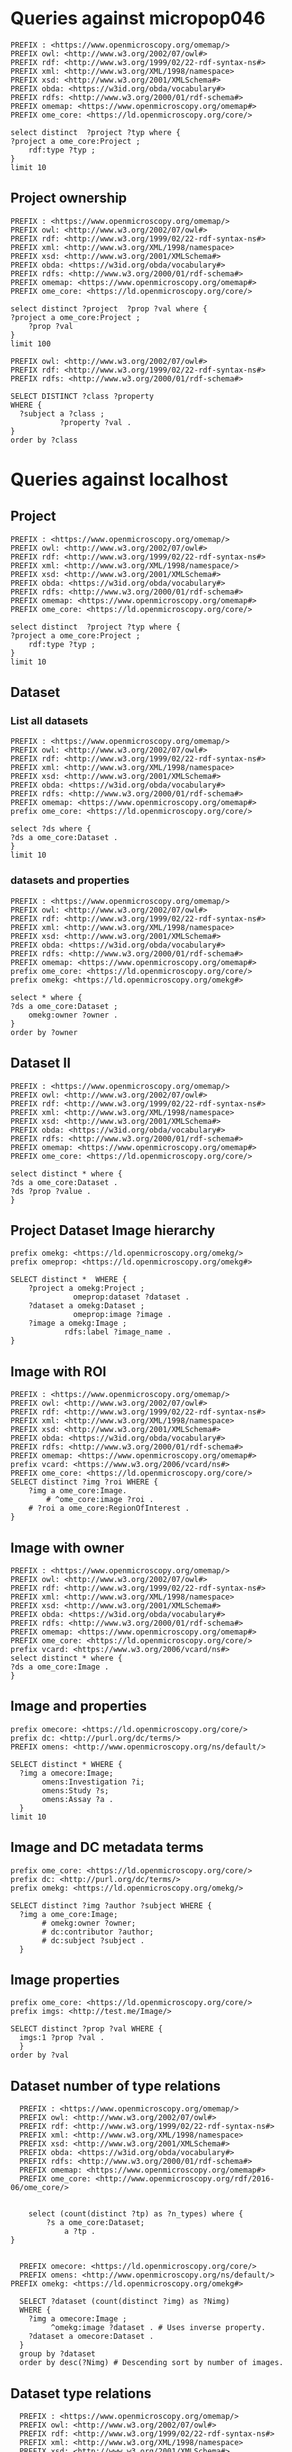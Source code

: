 * Queries against micropop046
:PROPERTIES:
:ID:       c97f7deb-8163-4c3d-9c8f-ed50b3e36552
:END:
#+begin_src sparql :url http://micropop046:8080/sparql
  PREFIX : <https://www.openmicroscopy.org/omemap/>
  PREFIX owl: <http://www.w3.org/2002/07/owl#>
  PREFIX rdf: <http://www.w3.org/1999/02/22-rdf-syntax-ns#>
  PREFIX xml: <http://www.w3.org/XML/1998/namespace>
  PREFIX xsd: <http://www.w3.org/2001/XMLSchema#>
  PREFIX obda: <https://w3id.org/obda/vocabulary#>
  PREFIX rdfs: <http://www.w3.org/2000/01/rdf-schema#>
  PREFIX omemap: <https://www.openmicroscopy.org/omemap#>
  PREFIX ome_core: <https://ld.openmicroscopy.org/core/>

  select distinct  ?project ?typ where {
  ?project a ome_core:Project ;
      rdf:type ?typ ;
  }
  limit 10
#+end_src

#+RESULTS:
| project                            | typ                                         |
|------------------------------------+---------------------------------------------|
| https://example.org/site/Project/2 | https://ld.openmicroscopy.org/omekg/Project |
| https://example.org/site/Project/1 | https://ld.openmicroscopy.org/omekg/Project |
| https://example.org/site/Project/1 | https://ld.openmicroscopy.org/core/Project  |
| https://example.org/site/Project/2 | https://ld.openmicroscopy.org/core/Project  |

** Project ownership
:PROPERTIES:
:ID:       e44a31a1-42f2-48a7-a7f4-bf396911a5e4
:END:
#+begin_src sparql :url http://micropop046:8080/sparql
  PREFIX : <https://www.openmicroscopy.org/omemap/>
  PREFIX owl: <http://www.w3.org/2002/07/owl#>
  PREFIX rdf: <http://www.w3.org/1999/02/22-rdf-syntax-ns#>
  PREFIX xml: <http://www.w3.org/XML/1998/namespace>
  PREFIX xsd: <http://www.w3.org/2001/XMLSchema#>
  PREFIX obda: <https://w3id.org/obda/vocabulary#>
  PREFIX rdfs: <http://www.w3.org/2000/01/rdf-schema#>
  PREFIX omemap: <https://www.openmicroscopy.org/omemap#>
  PREFIX ome_core: <https://ld.openmicroscopy.org/core/>

  select distinct ?project  ?prop ?val where {
  ?project a ome_core:Project ;
      ?prop ?val
  }
  limit 100
#+end_src

#+RESULTS:
| project                            | prop                                                   | val                                          |
|------------------------------------+--------------------------------------------------------+----------------------------------------------|
| https://example.org/site/Project/2 | http://purl.org/dc/elements/1.1/identifier             | 2                                            |
| https://example.org/site/Project/2 | http://purl.org/dc/terms/contributor                   | Nophretete                                   |
| https://example.org/site/Project/2 | http://purl.org/dc/terms/provenance                    | Test Data                                    |
| https://example.org/site/Project/2 | http://purl.org/dc/terms/subject                       | OMERO Ontology                               |
| https://example.org/site/Project/2 | https://ld.openmicroscopy.org/core/experimenter        | https://example.org/site/Experimenter/2      |
| https://example.org/site/Project/2 | https://ld.openmicroscopy.org/core/experimenter_group  | https://example.org/site/ExperimenterGroup/3 |
| https://example.org/site/Project/2 | https://ld.openmicroscopy.org/omekg#creation_id        | 738                                          |
| https://example.org/site/Project/2 | https://ld.openmicroscopy.org/omekg#dataset            | https://example.org/site/Dataset/4           |
| https://example.org/site/Project/2 | https://ld.openmicroscopy.org/omekg#dataset            | https://example.org/site/Dataset/5           |
| https://example.org/site/Project/2 | https://ld.openmicroscopy.org/omekg#dataset            | https://example.org/site/Dataset/6           |
| https://example.org/site/Project/2 | https://ld.openmicroscopy.org/omekg#experimenter       | https://example.org/site/Experimenter/2      |
| https://example.org/site/Project/2 | https://ld.openmicroscopy.org/omekg#experimenter_group | https://example.org/site/ExperimenterGroup/3 |
| https://example.org/site/Project/2 | https://ld.openmicroscopy.org/omekg#group              | https://example.org/site/ExperimenterGroup/3 |
| https://example.org/site/Project/2 | https://ld.openmicroscopy.org/omekg#owner              | https://example.org/site/Experimenter/2      |
| https://example.org/site/Project/2 | https://ld.openmicroscopy.org/omekg#update_id          | 820                                          |
| https://example.org/site/Project/2 | http://www.w3.org/1999/02/22-rdf-syntax-ns#type        | https://ld.openmicroscopy.org/core/Project   |
| https://example.org/site/Project/2 | http://www.w3.org/1999/02/22-rdf-syntax-ns#type        | https://ld.openmicroscopy.org/omekg/Project  |
| https://example.org/site/Project/2 | http://www.w3.org/2000/01/rdf-schema#label             | Public Project                               |
#+begin_src sparql :url http://localhost:8080/sparql
PREFIX owl: <http://www.w3.org/2002/07/owl#>
PREFIX rdf: <http://www.w3.org/1999/02/22-rdf-syntax-ns#>
PREFIX rdfs: <http://www.w3.org/2000/01/rdf-schema#>

SELECT DISTINCT ?class ?property
WHERE {
  ?subject a ?class ;
           ?property ?val .
}
order by ?class
#+end_src

#+RESULTS:
| class                                                         | property                                                            |                |
|---------------------------------------------------------------+---------------------------------------------------------------------+----------------|
| http://purl.org/dc/dcam/VocabularyEncodingScheme              | http://www.w3.org/1999/02/22-rdf-syntax-ns#type                     |                |
| http://purl.org/dc/terms/AgentClass                           | http://www.w3.org/1999/02/22-rdf-syntax-ns#type                     |                |
| http://www.w3.org/2000/01/rdf-schema#Class                    | http://www.w3.org/1999/02/22-rdf-syntax-ns#type                     |                |
| http://www.w3.org/2000/01/rdf-schema#Resource                 | http://www.w3.org/1999/02/22-rdf-syntax-ns#type                     |                |
| http://xmlns.com/foaf/0.1/Person                              | http://purl.org/dc/elements/1.1/identifier                          |                |
| http://xmlns.com/foaf/0.1/Person                              | http://xmlns.com/foaf/0.1/lastName                                  |                |
| http://xmlns.com/foaf/0.1/Person                              | http://xmlns.com/foaf/0.1/firstName                                 |                |
| http://xmlns.com/foaf/0.1/Person                              | http://xmlns.com/foaf/0.1/email                                     |                |
| http://xmlns.com/foaf/0.1/Person                              | http://xmlns.com/foaf/0.1/name                                      |                |
| http://xmlns.com/foaf/0.1/Person                              | http://www.w3.org/1999/02/22-rdf-syntax-ns#type                     |                |
| https://ld.openmicroscopy.org/core/ArcType                    | http://www.w3.org/1999/02/22-rdf-syntax-ns#type                     |                |
| https://ld.openmicroscopy.org/core/BinDataCompression         | http://www.w3.org/1999/02/22-rdf-syntax-ns#type                     |                |
| https://ld.openmicroscopy.org/core/Binning                    | http://www.w3.org/1999/02/22-rdf-syntax-ns#type                     |                |
| https://ld.openmicroscopy.org/core/Channel                    | https://ld.openmicroscopy.org/omekg#green                           |                |
| https://ld.openmicroscopy.org/core/Channel                    | http://purl.org/dc/elements/1.1/identifier                          |                |
| https://ld.openmicroscopy.org/core/Channel                    | https://ld.openmicroscopy.org/omekg#pixels                          |                |
| https://ld.openmicroscopy.org/core/Channel                    | https://ld.openmicroscopy.org/omekg#red                             |                |
| https://ld.openmicroscopy.org/core/Channel                    | http://www.w3.org/1999/02/22-rdf-syntax-ns#type                     |                |
| https://ld.openmicroscopy.org/core/Channel                    | https://ld.openmicroscopy.org/omekg#blue                            |                |
| https://ld.openmicroscopy.org/core/ChannelAcquisitionMode     | http://www.w3.org/1999/02/22-rdf-syntax-ns#type                     |                |
| https://ld.openmicroscopy.org/core/ChannelContrastMethod      | http://www.w3.org/1999/02/22-rdf-syntax-ns#type                     |                |
| https://ld.openmicroscopy.org/core/ChannelIlluminationType    | http://www.w3.org/1999/02/22-rdf-syntax-ns#type                     |                |
| https://ld.openmicroscopy.org/core/Dataset                    | http://www.openmicroscopy.org/ns/default/Study                      |                |
| https://ld.openmicroscopy.org/core/Dataset                    | http://www.openmicroscopy.org/ns/default/Phenotype                  |                |
| https://ld.openmicroscopy.org/core/Dataset                    | http://www.openmicroscopy.org/ns/default/Investigation              |                |
| https://ld.openmicroscopy.org/core/Dataset                    | http://www.openmicroscopy.org/ns/default/MPB                        |                |
| https://ld.openmicroscopy.org/core/Dataset                    | https://ld.openmicroscopy.org/omekg#owner                           |                |
| https://ld.openmicroscopy.org/core/Dataset                    | http://www.openmicroscopy.org/ns/default/Assay                      |                |
| https://ld.openmicroscopy.org/core/Dataset                    | http://www.w3.org/1999/02/22-rdf-syntax-ns#type                     |                |
| https://ld.openmicroscopy.org/core/Dataset                    | https://ld.openmicroscopy.org/core/experimenter                     |                |
| https://ld.openmicroscopy.org/core/Dataset                    | https://ld.openmicroscopy.org/omekg#experimenter                    |                |
| https://ld.openmicroscopy.org/core/Dataset                    | http://www.openmicroscopy.org/ns/default/Parent                     |                |
| https://ld.openmicroscopy.org/core/Dataset                    | http://www.w3.org/2000/01/rdf-schema#label                          |                |
| https://ld.openmicroscopy.org/core/Dataset                    | http://www.openmicroscopy.org/ns/default/Organism                   |                |
| https://ld.openmicroscopy.org/core/Dataset                    | http://www.w3.org/2000/01/rdf-schema#comment                        |                |
| https://ld.openmicroscopy.org/core/Dataset                    | http://www.openmicroscopy.org/ns/default/Type                       |                |
| https://ld.openmicroscopy.org/core/Dataset                    | http://www.openmicroscopy.org/ns/default/Genotype                   |                |
| https://ld.openmicroscopy.org/core/Dataset                    | http://purl.org/dc/elements/1.1/identifier                          |                |
| https://ld.openmicroscopy.org/core/Dataset                    | http://www.openmicroscopy.org/ns/default/Strain                     |                |
| https://ld.openmicroscopy.org/core/Dataset                    | https://ld.openmicroscopy.org/omekg#image                           |                |
| https://ld.openmicroscopy.org/core/DetectorType               | http://www.w3.org/1999/02/22-rdf-syntax-ns#type                     |                |
| https://ld.openmicroscopy.org/core/ExperimentValue            | http://www.w3.org/1999/02/22-rdf-syntax-ns#type                     |                |
| https://ld.openmicroscopy.org/core/Experimenter               | http://www.w3.org/1999/02/22-rdf-syntax-ns#type                     |                |
| https://ld.openmicroscopy.org/core/Experimenter               | http://xmlns.com/foaf/0.1/email                                     |                |
| https://ld.openmicroscopy.org/core/Experimenter               | http://purl.org/dc/elements/1.1/identifier                          |                |
| https://ld.openmicroscopy.org/core/Experimenter               | http://xmlns.com/foaf/0.1/firstName                                 |                |
| https://ld.openmicroscopy.org/core/Experimenter               | http://xmlns.com/foaf/0.1/lastName                                  |                |
| https://ld.openmicroscopy.org/core/Experimenter               | http://xmlns.com/foaf/0.1/name                                      |                |
| https://ld.openmicroscopy.org/core/ExperimenterGroup          | http://xmlns.com/foaf/0.1/name                                      |                |
| https://ld.openmicroscopy.org/core/ExperimenterGroup          | http://www.w3.org/1999/02/22-rdf-syntax-ns#type                     |                |
| https://ld.openmicroscopy.org/core/ExperimenterGroup          | http://purl.org/dc/elements/1.1/identifier                          |                |
| https://ld.openmicroscopy.org/core/ExternalCompression        | http://www.w3.org/1999/02/22-rdf-syntax-ns#type                     |                |
| https://ld.openmicroscopy.org/core/FilamentType               | http://www.w3.org/1999/02/22-rdf-syntax-ns#type                     |                |
| https://ld.openmicroscopy.org/core/FilterType                 | http://www.w3.org/1999/02/22-rdf-syntax-ns#type                     |                |
| https://ld.openmicroscopy.org/core/Image                      | http://purl.org/dc/elements/1.1/identifier                          |                |
| https://ld.openmicroscopy.org/core/Image                      | https://ld.openmicroscopy.org/core/experimenter                     |                |
| https://ld.openmicroscopy.org/core/Image                      | http://www.openmicroscopy.org/ns/default/original_user              |                |
| https://ld.openmicroscopy.org/core/Image                      | http://www.openmicroscopy.org/ns/default/origin_hostname            |                |
| https://ld.openmicroscopy.org/core/Image                      | http://www.openmicroscopy.org/ns/default/MPB                        |                |
| https://ld.openmicroscopy.org/core/Image                      | http://www.openmicroscopy.org/ns/default/md5                        |                |
| https://ld.openmicroscopy.org/core/Image                      | http://www.openmicroscopy.org/ns/default/packing_timestamp          |                |
| https://ld.openmicroscopy.org/core/Image                      | http://www.openmicroscopy.org/ns/default/version                    |                |
| https://ld.openmicroscopy.org/core/Image                      | http://www.openmicroscopy.org/ns/default/OME-Model0#OME:Experiment0 | ExperimentType |
| https://ld.openmicroscopy.org/core/Image                      | https://ld.openmicroscopy.org/omekg#owner                           |                |
| https://ld.openmicroscopy.org/core/Image                      | http://www.openmicroscopy.org/ns/default/Organism                   |                |
| https://ld.openmicroscopy.org/core/Image                      | http://www.w3.org/1999/02/22-rdf-syntax-ns#type                     |                |
| https://ld.openmicroscopy.org/core/Image                      | http://www.openmicroscopy.org/ns/default/Type                       |                |
| https://ld.openmicroscopy.org/core/Image                      | http://www.openmicroscopy.org/ns/default/software                   |                |
| https://ld.openmicroscopy.org/core/Image                      | http://www.openmicroscopy.org/ns/default/Phenotype                  |                |
| https://ld.openmicroscopy.org/core/Image                      | http://www.w3.org/2000/01/rdf-schema#label                          |                |
| https://ld.openmicroscopy.org/core/Image                      | http://www.openmicroscopy.org/ns/default/Investigation              |                |
| https://ld.openmicroscopy.org/core/Image                      | http://www.openmicroscopy.org/ns/default/Genotype                   |                |
| https://ld.openmicroscopy.org/core/Image                      | http://www.openmicroscopy.org/ns/default/Study                      |                |
| https://ld.openmicroscopy.org/core/Image                      | https://ld.openmicroscopy.org/omekg#experimenter                    |                |
| https://ld.openmicroscopy.org/core/Image                      | http://www.openmicroscopy.org/ns/default/origin_image_id            |                |
| https://ld.openmicroscopy.org/core/Image                      | http://www.openmicroscopy.org/ns/default/Assay                      |                |
| https://ld.openmicroscopy.org/core/Image                      | http://www.openmicroscopy.org/ns/default/Strain                     |                |
| https://ld.openmicroscopy.org/core/Image                      | http://www.openmicroscopy.org/ns/default/original_group             |                |
| https://ld.openmicroscopy.org/core/Image                      | http://www.openmicroscopy.org/ns/default/Parent                     |                |
| https://ld.openmicroscopy.org/core/Image                      | https://ld.openmicroscopy.org/omekg#acquisition_date                |                |
| https://ld.openmicroscopy.org/core/LaserLaserMedium           | http://www.w3.org/1999/02/22-rdf-syntax-ns#type                     |                |
| https://ld.openmicroscopy.org/core/LaserPulse                 | http://www.w3.org/1999/02/22-rdf-syntax-ns#type                     |                |
| https://ld.openmicroscopy.org/core/LaserType                  | http://www.w3.org/1999/02/22-rdf-syntax-ns#type                     |                |
| https://ld.openmicroscopy.org/core/Marker                     | http://www.w3.org/1999/02/22-rdf-syntax-ns#type                     |                |
| https://ld.openmicroscopy.org/core/MicrobeamManipulationValue | http://www.w3.org/1999/02/22-rdf-syntax-ns#type                     |                |
| https://ld.openmicroscopy.org/core/MicroscopeType             | http://www.w3.org/1999/02/22-rdf-syntax-ns#type                     |                |
| https://ld.openmicroscopy.org/core/NamingConvention           | http://www.w3.org/1999/02/22-rdf-syntax-ns#type                     |                |
| https://ld.openmicroscopy.org/core/ObjectiveCorrection        | http://www.w3.org/1999/02/22-rdf-syntax-ns#type                     |                |
| https://ld.openmicroscopy.org/core/ObjectiveImmersion         | http://www.w3.org/1999/02/22-rdf-syntax-ns#type                     |                |
| https://ld.openmicroscopy.org/core/ObjectiveSettingsMedium    | http://www.w3.org/1999/02/22-rdf-syntax-ns#type                     |                |
| https://ld.openmicroscopy.org/core/PixelType                  | http://www.w3.org/1999/02/22-rdf-syntax-ns#type                     |                |
| https://ld.openmicroscopy.org/core/Pixels                     | https://ld.openmicroscopy.org/omekg#image                           |                |
| https://ld.openmicroscopy.org/core/Pixels                     | http://www.w3.org/1999/02/22-rdf-syntax-ns#type                     |                |
| https://ld.openmicroscopy.org/core/PixelsDimensionOrder       | http://www.w3.org/1999/02/22-rdf-syntax-ns#type                     |                |
| https://ld.openmicroscopy.org/core/Project                    | http://www.w3.org/1999/02/22-rdf-syntax-ns#type                     |                |
| https://ld.openmicroscopy.org/core/Project                    | https://ld.openmicroscopy.org/omekg#experimenter_group              |                |
| https://ld.openmicroscopy.org/core/Project                    | https://ld.openmicroscopy.org/omekg#creation_id                     |                |
| https://ld.openmicroscopy.org/core/Project                    | http://www.w3.org/2000/01/rdf-schema#label                          |                |
| https://ld.openmicroscopy.org/core/Project                    | https://ld.openmicroscopy.org/core/experimenter                     |                |
| https://ld.openmicroscopy.org/core/Project                    | http://purl.org/dc/elements/1.1/identifier                          |                |
| https://ld.openmicroscopy.org/core/Project                    | https://ld.openmicroscopy.org/omekg#owner                           |                |
| https://ld.openmicroscopy.org/core/Project                    | https://ld.openmicroscopy.org/omekg#dataset                         |                |
| https://ld.openmicroscopy.org/core/Project                    | https://ld.openmicroscopy.org/core/experimenter_group               |                |
| https://ld.openmicroscopy.org/core/Project                    | http://www.w3.org/2000/01/rdf-schema#comment                        |                |
| https://ld.openmicroscopy.org/core/Project                    | https://ld.openmicroscopy.org/omekg#experimenter                    |                |
| https://ld.openmicroscopy.org/core/Project                    | https://ld.openmicroscopy.org/omekg#group                           |                |
| https://ld.openmicroscopy.org/core/Project                    | https://ld.openmicroscopy.org/omekg#update_id                       |                |
| https://ld.openmicroscopy.org/core/ShapeFillRule              | http://www.w3.org/1999/02/22-rdf-syntax-ns#type                     |                |
| https://ld.openmicroscopy.org/core/ShapeFontFamily            | http://www.w3.org/1999/02/22-rdf-syntax-ns#type                     |                |
| https://ld.openmicroscopy.org/core/ShapeFontStyle             | http://www.w3.org/1999/02/22-rdf-syntax-ns#type                     |                |
| https://ld.openmicroscopy.org/core/UnitsElectricPotential     | http://www.w3.org/1999/02/22-rdf-syntax-ns#type                     |                |
| https://ld.openmicroscopy.org/core/UnitsFrequency             | http://www.w3.org/1999/02/22-rdf-syntax-ns#type                     |                |
| https://ld.openmicroscopy.org/core/UnitsLength                | http://www.w3.org/1999/02/22-rdf-syntax-ns#type                     |                |
| https://ld.openmicroscopy.org/core/UnitsPower                 | http://www.w3.org/1999/02/22-rdf-syntax-ns#type                     |                |
| https://ld.openmicroscopy.org/core/UnitsPressure              | http://www.w3.org/1999/02/22-rdf-syntax-ns#type                     |                |
| https://ld.openmicroscopy.org/core/UnitsTemperature           | http://www.w3.org/1999/02/22-rdf-syntax-ns#type                     |                |
| https://ld.openmicroscopy.org/core/UnitsTime                  | http://www.w3.org/1999/02/22-rdf-syntax-ns#type                     |                |
| https://ld.openmicroscopy.org/omekg/Channel                   | https://ld.openmicroscopy.org/omekg#blue                            |                |
| https://ld.openmicroscopy.org/omekg/Channel                   | http://www.w3.org/1999/02/22-rdf-syntax-ns#type                     |                |
| https://ld.openmicroscopy.org/omekg/Channel                   | https://ld.openmicroscopy.org/omekg#pixels                          |                |
| https://ld.openmicroscopy.org/omekg/Channel                   | https://ld.openmicroscopy.org/omekg#green                           |                |
| https://ld.openmicroscopy.org/omekg/Channel                   | https://ld.openmicroscopy.org/omekg#red                             |                |
| https://ld.openmicroscopy.org/omekg/Channel                   | http://purl.org/dc/elements/1.1/identifier                          |                |
| https://ld.openmicroscopy.org/omekg/Dataset                   | http://purl.org/dc/elements/1.1/identifier                          |                |
| https://ld.openmicroscopy.org/omekg/Dataset                   | http://www.openmicroscopy.org/ns/default/Phenotype                  |                |
| https://ld.openmicroscopy.org/omekg/Dataset                   | http://www.openmicroscopy.org/ns/default/Parent                     |                |
| https://ld.openmicroscopy.org/omekg/Dataset                   | https://ld.openmicroscopy.org/core/experimenter                     |                |
| https://ld.openmicroscopy.org/omekg/Dataset                   | http://www.w3.org/2000/01/rdf-schema#label                          |                |
| https://ld.openmicroscopy.org/omekg/Dataset                   | http://www.openmicroscopy.org/ns/default/Assay                      |                |
| https://ld.openmicroscopy.org/omekg/Dataset                   | http://www.openmicroscopy.org/ns/default/Strain                     |                |
| https://ld.openmicroscopy.org/omekg/Dataset                   | https://ld.openmicroscopy.org/omekg#owner                           |                |
| https://ld.openmicroscopy.org/omekg/Dataset                   | http://www.w3.org/2000/01/rdf-schema#comment                        |                |
| https://ld.openmicroscopy.org/omekg/Dataset                   | https://ld.openmicroscopy.org/omekg#image                           |                |
| https://ld.openmicroscopy.org/omekg/Dataset                   | http://www.openmicroscopy.org/ns/default/Investigation              |                |
| https://ld.openmicroscopy.org/omekg/Dataset                   | http://www.openmicroscopy.org/ns/default/Genotype                   |                |
| https://ld.openmicroscopy.org/omekg/Dataset                   | http://www.openmicroscopy.org/ns/default/MPB                        |                |
| https://ld.openmicroscopy.org/omekg/Dataset                   | http://www.openmicroscopy.org/ns/default/Study                      |                |
| https://ld.openmicroscopy.org/omekg/Dataset                   | http://www.openmicroscopy.org/ns/default/Type                       |                |
| https://ld.openmicroscopy.org/omekg/Dataset                   | https://ld.openmicroscopy.org/omekg#experimenter                    |                |
| https://ld.openmicroscopy.org/omekg/Dataset                   | http://www.openmicroscopy.org/ns/default/Organism                   |                |
| https://ld.openmicroscopy.org/omekg/Dataset                   | http://www.w3.org/1999/02/22-rdf-syntax-ns#type                     |                |
| https://ld.openmicroscopy.org/omekg/Experimenter              | http://xmlns.com/foaf/0.1/firstName                                 |                |
| https://ld.openmicroscopy.org/omekg/Experimenter              | http://xmlns.com/foaf/0.1/name                                      |                |
| https://ld.openmicroscopy.org/omekg/Experimenter              | http://purl.org/dc/elements/1.1/identifier                          |                |
| https://ld.openmicroscopy.org/omekg/Experimenter              | http://xmlns.com/foaf/0.1/email                                     |                |
| https://ld.openmicroscopy.org/omekg/Experimenter              | http://www.w3.org/1999/02/22-rdf-syntax-ns#type                     |                |
| https://ld.openmicroscopy.org/omekg/Experimenter              | http://xmlns.com/foaf/0.1/lastName                                  |                |
| https://ld.openmicroscopy.org/omekg/ExperimenterGroup         | http://xmlns.com/foaf/0.1/name                                      |                |
| https://ld.openmicroscopy.org/omekg/ExperimenterGroup         | http://purl.org/dc/elements/1.1/identifier                          |                |
| https://ld.openmicroscopy.org/omekg/ExperimenterGroup         | http://www.w3.org/1999/02/22-rdf-syntax-ns#type                     |                |
| https://ld.openmicroscopy.org/omekg/Group                     | http://purl.org/dc/elements/1.1/identifier                          |                |
| https://ld.openmicroscopy.org/omekg/Group                     | http://www.w3.org/1999/02/22-rdf-syntax-ns#type                     |                |
| https://ld.openmicroscopy.org/omekg/Group                     | http://xmlns.com/foaf/0.1/name                                      |                |
| https://ld.openmicroscopy.org/omekg/Image                     | http://www.openmicroscopy.org/ns/default/Assay                      |                |
| https://ld.openmicroscopy.org/omekg/Image                     | https://ld.openmicroscopy.org/omekg#owner                           |                |
| https://ld.openmicroscopy.org/omekg/Image                     | http://www.openmicroscopy.org/ns/default/Type                       |                |
| https://ld.openmicroscopy.org/omekg/Image                     | http://www.openmicroscopy.org/ns/default/packing_timestamp          |                |
| https://ld.openmicroscopy.org/omekg/Image                     | http://www.openmicroscopy.org/ns/default/original_group             |                |
| https://ld.openmicroscopy.org/omekg/Image                     | http://www.openmicroscopy.org/ns/default/Investigation              |                |
| https://ld.openmicroscopy.org/omekg/Image                     | http://www.openmicroscopy.org/ns/default/software                   |                |
| https://ld.openmicroscopy.org/omekg/Image                     | http://www.openmicroscopy.org/ns/default/origin_image_id            |                |
| https://ld.openmicroscopy.org/omekg/Image                     | http://www.openmicroscopy.org/ns/default/MPB                        |                |
| https://ld.openmicroscopy.org/omekg/Image                     | http://www.openmicroscopy.org/ns/default/Phenotype                  |                |
| https://ld.openmicroscopy.org/omekg/Image                     | http://www.openmicroscopy.org/ns/default/Parent                     |                |
| https://ld.openmicroscopy.org/omekg/Image                     | http://www.w3.org/2000/01/rdf-schema#label                          |                |
| https://ld.openmicroscopy.org/omekg/Image                     | http://www.openmicroscopy.org/ns/default/Study                      |                |
| https://ld.openmicroscopy.org/omekg/Image                     | http://www.openmicroscopy.org/ns/default/Genotype                   |                |
| https://ld.openmicroscopy.org/omekg/Image                     | http://www.openmicroscopy.org/ns/default/original_user              |                |
| https://ld.openmicroscopy.org/omekg/Image                     | http://www.openmicroscopy.org/ns/default/Strain                     |                |
| https://ld.openmicroscopy.org/omekg/Image                     | https://ld.openmicroscopy.org/omekg#experimenter                    |                |
| https://ld.openmicroscopy.org/omekg/Image                     | http://purl.org/dc/elements/1.1/identifier                          |                |
| https://ld.openmicroscopy.org/omekg/Image                     | http://www.openmicroscopy.org/ns/default/version                    |                |
| https://ld.openmicroscopy.org/omekg/Image                     | https://ld.openmicroscopy.org/core/experimenter                     |                |
| https://ld.openmicroscopy.org/omekg/Image                     | http://www.openmicroscopy.org/ns/default/OME-Model0#OME:Experiment0 | ExperimentType |
| https://ld.openmicroscopy.org/omekg/Image                     | http://www.openmicroscopy.org/ns/default/origin_hostname            |                |
| https://ld.openmicroscopy.org/omekg/Image                     | http://www.openmicroscopy.org/ns/default/md5                        |                |
| https://ld.openmicroscopy.org/omekg/Image                     | http://www.w3.org/1999/02/22-rdf-syntax-ns#type                     |                |
| https://ld.openmicroscopy.org/omekg/Image                     | http://www.openmicroscopy.org/ns/default/Organism                   |                |
| https://ld.openmicroscopy.org/omekg/Image                     | https://ld.openmicroscopy.org/omekg#acquisition_date                |                |
| https://ld.openmicroscopy.org/omekg/Owner                     | http://xmlns.com/foaf/0.1/email                                     |                |
| https://ld.openmicroscopy.org/omekg/Owner                     | http://purl.org/dc/elements/1.1/identifier                          |                |
| https://ld.openmicroscopy.org/omekg/Owner                     | http://xmlns.com/foaf/0.1/lastName                                  |                |
| https://ld.openmicroscopy.org/omekg/Owner                     | http://www.w3.org/1999/02/22-rdf-syntax-ns#type                     |                |
| https://ld.openmicroscopy.org/omekg/Owner                     | http://xmlns.com/foaf/0.1/firstName                                 |                |
| https://ld.openmicroscopy.org/omekg/Owner                     | http://xmlns.com/foaf/0.1/name                                      |                |
| https://ld.openmicroscopy.org/omekg/Pixels                    | http://www.w3.org/1999/02/22-rdf-syntax-ns#type                     |                |
| https://ld.openmicroscopy.org/omekg/Pixels                    | https://ld.openmicroscopy.org/omekg#image                           |                |
| https://ld.openmicroscopy.org/omekg/Project                   | https://ld.openmicroscopy.org/core/experimenter                     |                |
| https://ld.openmicroscopy.org/omekg/Project                   | https://ld.openmicroscopy.org/omekg#group                           |                |
| https://ld.openmicroscopy.org/omekg/Project                   | https://ld.openmicroscopy.org/omekg#creation_id                     |                |
| https://ld.openmicroscopy.org/omekg/Project                   | https://ld.openmicroscopy.org/omekg#experimenter_group              |                |
| https://ld.openmicroscopy.org/omekg/Project                   | https://ld.openmicroscopy.org/core/experimenter_group               |                |
| https://ld.openmicroscopy.org/omekg/Project                   | https://ld.openmicroscopy.org/omekg#experimenter                    |                |
| https://ld.openmicroscopy.org/omekg/Project                   | http://www.w3.org/2000/01/rdf-schema#comment                        |                |
| https://ld.openmicroscopy.org/omekg/Project                   | https://ld.openmicroscopy.org/omekg#dataset                         |                |
| https://ld.openmicroscopy.org/omekg/Project                   | http://purl.org/dc/elements/1.1/identifier                          |                |
| https://ld.openmicroscopy.org/omekg/Project                   | https://ld.openmicroscopy.org/omekg#update_id                       |                |
| https://ld.openmicroscopy.org/omekg/Project                   | http://www.w3.org/1999/02/22-rdf-syntax-ns#type                     |                |
| https://ld.openmicroscopy.org/omekg/Project                   | https://ld.openmicroscopy.org/omekg#owner                           |                |
| https://ld.openmicroscopy.org/omekg/Project                   | http://www.w3.org/2000/01/rdf-schema#label                          |                |
| https://w3id.org/linkml/ClassDefinition                       | http://www.w3.org/1999/02/22-rdf-syntax-ns#type                     |                |
| https://w3id.org/linkml/EnumDefinition                        | http://www.w3.org/1999/02/22-rdf-syntax-ns#type                     |                |
| https://w3id.org/linkml/SlotDefinition                        | http://www.w3.org/1999/02/22-rdf-syntax-ns#type                     |                |

* Queries against localhost
:PROPERTIES:
:ID:       059e06f4-bd2b-4ec1-8280-7c25d62a66fa
:header-args:sparql: :url http://localhost:8080/sparql :cache nil
:END:

** Project
:PROPERTIES:
:ID:       c97f7deb-8163-4c3d-9c8f-ed50b3e36552
:END:
#+begin_src sparql :url http://localhost:8080/sparql
  PREFIX : <https://www.openmicroscopy.org/omemap/>
  PREFIX owl: <http://www.w3.org/2002/07/owl#>
  PREFIX rdf: <http://www.w3.org/1999/02/22-rdf-syntax-ns#>
  PREFIX xml: <http://www.w3.org/XML/1998/namespace/>
  PREFIX xsd: <http://www.w3.org/2001/XMLSchema#>
  PREFIX obda: <https://w3id.org/obda/vocabulary#>
  PREFIX rdfs: <http://www.w3.org/2000/01/rdf-schema#>
  PREFIX omemap: <https://www.openmicroscopy.org/omemap#>
  PREFIX ome_core: <https://ld.openmicroscopy.org/core/>

  select distinct  ?project ?typ where {
  ?project a ome_core:Project ;
      rdf:type ?typ ;
  }
  limit 10
#+end_src

#+RESULTS:
| project                                       | typ                                         |
|-----------------------------------------------+---------------------------------------------|
| https://omero-nfdi.uni-muenster.de/Project/53 | https://ld.openmicroscopy.org/core/Project  |
| https://omero-nfdi.uni-muenster.de/Project/53 | https://ld.openmicroscopy.org/omekg/Project |

** Dataset
:PROPERTIES:
:ID:       c97f7deb-8163-4c3d-9c8f-ed50b3e36552
:END:
*** List all datasets
:PROPERTIES:
:ID:       eda1ed27-583d-4637-bc2b-c8795a408c9b
:END:
#+begin_src sparql
  PREFIX : <https://www.openmicroscopy.org/omemap/>
  PREFIX owl: <http://www.w3.org/2002/07/owl#>
  PREFIX rdf: <http://www.w3.org/1999/02/22-rdf-syntax-ns#>
  PREFIX xml: <http://www.w3.org/XML/1998/namespace>
  PREFIX xsd: <http://www.w3.org/2001/XMLSchema#>
  PREFIX obda: <https://w3id.org/obda/vocabulary#>
  PREFIX rdfs: <http://www.w3.org/2000/01/rdf-schema#>
  PREFIX omemap: <https://www.openmicroscopy.org/omemap#>
  prefix ome_core: <https://ld.openmicroscopy.org/core/>

  select ?ds where {
  ?ds a ome_core:Dataset .
  }
  limit 10
#+end_src

#+RESULTS:
| ds                           |
|------------------------------|
| http://micropop046/Dataset/1 |
| http://micropop046/Dataset/2 |
| http://micropop046/Dataset/3 |
| http://micropop046/Dataset/4 |
| http://micropop046/Dataset/5 |
| http://micropop046/Dataset/6 |

*** datasets and properties
:PROPERTIES:
:ID:       ffeb2f65-35a2-40b6-af88-820caf58ffa8
:END:
#+begin_src sparql
  PREFIX : <https://www.openmicroscopy.org/omemap/>
  PREFIX owl: <http://www.w3.org/2002/07/owl#>
  PREFIX rdf: <http://www.w3.org/1999/02/22-rdf-syntax-ns#>
  PREFIX xml: <http://www.w3.org/XML/1998/namespace>
  PREFIX xsd: <http://www.w3.org/2001/XMLSchema#>
  PREFIX obda: <https://w3id.org/obda/vocabulary#>
  PREFIX rdfs: <http://www.w3.org/2000/01/rdf-schema#>
  PREFIX omemap: <https://www.openmicroscopy.org/omemap#>
  prefix ome_core: <https://ld.openmicroscopy.org/core/>
  prefix omekg: <https://ld.openmicroscopy.org/omekg#>

  select * where {
  ?ds a ome_core:Dataset ;
      omekg:owner ?owner .
  }
  order by ?owner
#+end_src

#+RESULTS:
| ds                           | owner                             |
|------------------------------+-----------------------------------|
| http://micropop046/Dataset/2 | http://micropop046/Experimenter/0 |
| http://micropop046/Dataset/3 | http://micropop046/Experimenter/0 |
| http://micropop046/Dataset/1 | http://micropop046/Experimenter/0 |
| http://micropop046/Dataset/5 | http://micropop046/Experimenter/2 |
| http://micropop046/Dataset/4 | http://micropop046/Experimenter/2 |
| http://micropop046/Dataset/6 | http://micropop046/Experimenter/2 |

** Dataset II
:PROPERTIES:
:ID:       c97f7deb-8163-4c3d-9c8f-ed50b3e36552
:END:
#+begin_src sparql :url http://localhost:8080/sparql
  PREFIX : <https://www.openmicroscopy.org/omemap/>
  PREFIX owl: <http://www.w3.org/2002/07/owl#>
  PREFIX rdf: <http://www.w3.org/1999/02/22-rdf-syntax-ns#>
  PREFIX xml: <http://www.w3.org/XML/1998/namespace>
  PREFIX xsd: <http://www.w3.org/2001/XMLSchema#>
  PREFIX obda: <https://w3id.org/obda/vocabulary#>
  PREFIX rdfs: <http://www.w3.org/2000/01/rdf-schema#>
  PREFIX omemap: <https://www.openmicroscopy.org/omemap#>
  PREFIX ome_core: <https://ld.openmicroscopy.org/core/>

  select distinct * where {
  ?ds a ome_core:Dataset .
  ?ds ?prop ?value .
  }
#+end_src

#+RESULTS:
| ds                           | prop                                                     | value                                       |
|------------------------------+----------------------------------------------------------+---------------------------------------------|
| http://micropop046/Dataset/4 | http://www.w3.org/1999/02/22-rdf-syntax-ns#type          | https://ld.openmicroscopy.org/core/Dataset  |
| http://micropop046/Dataset/5 | http://www.w3.org/1999/02/22-rdf-syntax-ns#type          | https://ld.openmicroscopy.org/core/Dataset  |
| http://micropop046/Dataset/6 | http://www.w3.org/1999/02/22-rdf-syntax-ns#type          | https://ld.openmicroscopy.org/core/Dataset  |
| http://micropop046/Dataset/4 | http://www.w3.org/1999/02/22-rdf-syntax-ns#type          | https://ld.openmicroscopy.org/omekg/Dataset |
| http://micropop046/Dataset/5 | http://www.w3.org/1999/02/22-rdf-syntax-ns#type          | https://ld.openmicroscopy.org/omekg/Dataset |
| http://micropop046/Dataset/6 | http://www.w3.org/1999/02/22-rdf-syntax-ns#type          | https://ld.openmicroscopy.org/omekg/Dataset |
| http://micropop046/Dataset/4 | https://ld.openmicroscopy.org/core/experimenter          | http://micropop046/Experimenter/2           |
| http://micropop046/Dataset/5 | https://ld.openmicroscopy.org/core/experimenter          | http://micropop046/Experimenter/2           |
| http://micropop046/Dataset/6 | https://ld.openmicroscopy.org/core/experimenter          | http://micropop046/Experimenter/2           |
| http://micropop046/Dataset/4 | https://ld.openmicroscopy.org/omekg#experimenter         | http://micropop046/Experimenter/2           |
| http://micropop046/Dataset/5 | https://ld.openmicroscopy.org/omekg#experimenter         | http://micropop046/Experimenter/2           |
| http://micropop046/Dataset/6 | https://ld.openmicroscopy.org/omekg#experimenter         | http://micropop046/Experimenter/2           |
| http://micropop046/Dataset/4 | https://ld.openmicroscopy.org/omekg#owner                | http://micropop046/Experimenter/2           |
| http://micropop046/Dataset/5 | https://ld.openmicroscopy.org/omekg#owner                | http://micropop046/Experimenter/2           |
| http://micropop046/Dataset/6 | https://ld.openmicroscopy.org/omekg#owner                | http://micropop046/Experimenter/2           |
| http://micropop046/Dataset/4 | https://ld.openmicroscopy.org/omekg#tag_annotation_value | TestTag                                     |
| http://micropop046/Dataset/4 | http://purl.org/dc/elements/1.1/identifier               | 4                                           |
| http://micropop046/Dataset/5 | http://purl.org/dc/elements/1.1/identifier               | 5                                           |
| http://micropop046/Dataset/6 | http://purl.org/dc/elements/1.1/identifier               | 6                                           |
| http://micropop046/Dataset/4 | http://purl.org/dc/elements/1.1/identifier               | 4                                           |
| http://micropop046/Dataset/5 | http://purl.org/dc/elements/1.1/identifier               | 5                                           |
| http://micropop046/Dataset/6 | http://purl.org/dc/elements/1.1/identifier               | 6                                           |
| http://micropop046/Dataset/4 | http://www.w3.org/2000/01/rdf-schema#label               | Dataset 1                                   |
| http://micropop046/Dataset/5 | http://www.w3.org/2000/01/rdf-schema#label               | Dataset 2                                   |
| http://micropop046/Dataset/6 | http://www.w3.org/2000/01/rdf-schema#label               | Dataset 3                                   |
| http://micropop046/Dataset/4 | http://purl.org/dc/terms/contributor                     | Public User                                 |
| http://micropop046/Dataset/5 | http://purl.org/dc/terms/contributor                     | Public User                                 |
| http://micropop046/Dataset/6 | http://purl.org/dc/terms/contributor                     | Caligula                                    |
| http://micropop046/Dataset/4 | http://purl.org/dc/terms/provenance                      | Public Screenshots                          |
| http://micropop046/Dataset/5 | http://purl.org/dc/terms/provenance                      | Public Screenshots                          |
| http://micropop046/Dataset/6 | http://purl.org/dc/terms/provenance                      | Screenshots                                 |
| http://micropop046/Dataset/4 | http://purl.org/dc/terms/subject                         | Public Test images                          |
| http://micropop046/Dataset/5 | http://purl.org/dc/terms/subject                         | Public Test images                          |
| http://micropop046/Dataset/6 | http://purl.org/dc/terms/subject                         | OMERO Mapping                               |

** Project Dataset Image hierarchy
:PROPERTIES:
:ID:       9a7fae93-80a0-4cf9-b889-a60113b9bf01
:END:
#+begin_src sparql :url http://localhost:8080/sparql :async yes
  prefix omekg: <https://ld.openmicroscopy.org/omekg/>
  prefix omeprop: <https://ld.openmicroscopy.org/omekg#>

  SELECT distinct *  WHERE {
      ?project a omekg:Project ;
                omeprop:dataset ?dataset .
      ?dataset a omekg:Dataset ;
                omeprop:image ?image .
      ?image a omekg:Image ;
              rdfs:label ?image_name .
  }
#+end_src

#+RESULTS:
| project                            | dataset                            | image                             | image_name                                 |
|------------------------------------+------------------------------------+-----------------------------------+--------------------------------------------|
| https://example.org/site/Project/1 | https://example.org/site/Dataset/2 | https://example.org/site/Image/7  | 2024-10-10_15-07-18_screenshot.png         |
| https://example.org/site/Project/1 | https://example.org/site/Dataset/2 | https://example.org/site/Image/3  | 2024-10-10_15-17-25_screenshot.png         |
| https://example.org/site/Project/1 | https://example.org/site/Dataset/2 | https://example.org/site/Image/12 | image_6_with_roi.ome.tif                   |
| https://example.org/site/Project/1 | https://example.org/site/Dataset/2 | https://example.org/site/Image/11 | 2024-10-10_15-28-16_screenshot.png.ome.tif |
| https://example.org/site/Project/1 | https://example.org/site/Dataset/1 | https://example.org/site/Image/2  | 2024-10-10_14-53-28_screenshot.png         |
| https://example.org/site/Project/1 | https://example.org/site/Dataset/2 | https://example.org/site/Image/5  | 2024-10-10_15-01-36_screenshot.png         |
| https://example.org/site/Project/1 | https://example.org/site/Dataset/3 | https://example.org/site/Image/8  | 2024-10-10_16-47-01_screenshot.png         |
| https://example.org/site/Project/1 | https://example.org/site/Dataset/1 | https://example.org/site/Image/1  | 2024-10-10_14-58-36_screenshot.png         |
| https://example.org/site/Project/1 | https://example.org/site/Dataset/3 | https://example.org/site/Image/10 | 2024-10-10_16-39-27_screenshot.png         |
| https://example.org/site/Project/1 | https://example.org/site/Dataset/3 | https://example.org/site/Image/9  | 2024-10-10_16-42-47_screenshot.png         |
| https://example.org/site/Project/1 | https://example.org/site/Dataset/2 | https://example.org/site/Image/6  | 2024-10-10_15-09-28_screenshot.png         |
| https://example.org/site/Project/1 | https://example.org/site/Dataset/2 | https://example.org/site/Image/4  | 2024-10-10_15-28-16_screenshot.png         |

** Image with ROI
:PROPERTIES:
:ID:       c856598c-c952-4964-b4b2-40b4a1269afc
:END:
#+begin_src sparql
  PREFIX : <https://www.openmicroscopy.org/omemap/>
  PREFIX owl: <http://www.w3.org/2002/07/owl#>
  PREFIX rdf: <http://www.w3.org/1999/02/22-rdf-syntax-ns#>
  PREFIX xml: <http://www.w3.org/XML/1998/namespace>
  PREFIX xsd: <http://www.w3.org/2001/XMLSchema#>
  PREFIX obda: <https://w3id.org/obda/vocabulary#>
  PREFIX rdfs: <http://www.w3.org/2000/01/rdf-schema#>
  PREFIX omemap: <https://www.openmicroscopy.org/omemap#>
  prefix vcard: <https://www.w3.org/2006/vcard/ns#>
  PREFIX ome_core: <https://ld.openmicroscopy.org/core/>
  SELECT distinct ?img ?roi WHERE {
      ?img a ome_core:Image.
          # ^ome_core:image ?roi .
      # ?roi a ome_core:RegionOfInterest .
  }
  #+end_src

#+RESULTS:
| img                         | roi |
|-----------------------------+-----|
| http://micropop046/Image/51 |     |
| http://micropop046/Image/52 |     |
| http://micropop046/Image/53 |     |
| http://micropop046/Image/54 |     |
| http://micropop046/Image/55 |     |
| http://micropop046/Image/56 |     |
| http://micropop046/Image/57 |     |
| http://micropop046/Image/58 |     |
| http://micropop046/Image/59 |     |
| http://micropop046/Image/60 |     |
| http://micropop046/Image/61 |     |
| http://micropop046/Image/62 |     |

** Image with owner
:PROPERTIES:
:ID:       c97f7deb-8163-4c3d-9c8f-ed50b3e36552
:END:
#+begin_src sparql :url http://localhost:8080/sparql
  PREFIX : <https://www.openmicroscopy.org/omemap/>
  PREFIX owl: <http://www.w3.org/2002/07/owl#>
  PREFIX rdf: <http://www.w3.org/1999/02/22-rdf-syntax-ns#>
  PREFIX xml: <http://www.w3.org/XML/1998/namespace>
  PREFIX xsd: <http://www.w3.org/2001/XMLSchema#>
  PREFIX obda: <https://w3id.org/obda/vocabulary#>
  PREFIX rdfs: <http://www.w3.org/2000/01/rdf-schema#>
  PREFIX omemap: <https://www.openmicroscopy.org/omemap#>
  PREFIX ome_core: <https://ld.openmicroscopy.org/core/>
  prefix vcard: <https://www.w3.org/2006/vcard/ns#>
  select distinct * where {
  ?ds a ome_core:Image .
  }
#+end_src

#+RESULTS:
| ds                                |
|-----------------------------------|
| https://example.org/site/Image/13 |
| https://example.org/site/Image/14 |
| https://example.org/site/Image/15 |
| https://example.org/site/Image/16 |
| https://example.org/site/Image/17 |
| https://example.org/site/Image/18 |
| https://example.org/site/Image/19 |
| https://example.org/site/Image/20 |
| https://example.org/site/Image/21 |
| https://example.org/site/Image/22 |
| https://example.org/site/Image/23 |
| https://example.org/site/Image/24 |

** Image and properties
:PROPERTIES:
:ID:       f9c6719d-7aad-460a-8200-def2533884dd
:END:
#+begin_src sparql :url http://localhost:8080/sparql
  prefix omecore: <https://ld.openmicroscopy.org/core/>
  prefix dc: <http://purl.org/dc/terms/>
  PREFIX omens: <http://www.openmicroscopy.org/ns/default/>

  SELECT distinct * WHERE {
    ?img a omecore:Image;
         omens:Investigation ?i;
         omens:Study ?s;
         omens:Assay ?a .
    }
  limit 10
#+end_src

#+RESULTS:
| img | i | s | a |
|-----+---+---+---|

** Image and DC metadata terms
:PROPERTIES:
:ID:       f9c6719d-7aad-460a-8200-def2533884dd
:END:
#+begin_src sparql
  prefix ome_core: <https://ld.openmicroscopy.org/core/>
  prefix dc: <http://purl.org/dc/terms/>
  prefix omekg: <https://ld.openmicroscopy.org/omekg/>

  SELECT distinct ?img ?author ?subject WHERE {
    ?img a ome_core:Image;
         # omekg:owner ?owner;
         # dc:contributor ?author;
         # dc:subject ?subject .
    }
      #+end_src

#+RESULTS:
| img                     | author | subject |
|-------------------------+--------+---------|
| http://test.me/Image/1  |        |         |
| http://test.me/Image/2  |        |         |
| http://test.me/Image/3  |        |         |
| http://test.me/Image/4  |        |         |
| http://test.me/Image/5  |        |         |
| http://test.me/Image/6  |        |         |
| http://test.me/Image/7  |        |         |
| http://test.me/Image/8  |        |         |
| http://test.me/Image/9  |        |         |
| http://test.me/Image/10 |        |         |
| http://test.me/Image/11 |        |         |
| http://test.me/Image/12 |        |         |
| http://test.me/Image/13 |        |         |
| http://test.me/Image/14 |        |         |
| http://test.me/Image/15 |        |         |
| http://test.me/Image/16 |        |         |
| http://test.me/Image/17 |        |         |
| http://test.me/Image/18 |        |         |
| http://test.me/Image/19 |        |         |
| http://test.me/Image/20 |        |         |
| http://test.me/Image/21 |        |         |
| http://test.me/Image/22 |        |         |
| http://test.me/Image/23 |        |         |
| http://test.me/Image/24 |        |         |

** Image properties
:PROPERTIES:
:ID:       5fd7fb92-7286-4fb7-bb0b-e34962e20957
:END:
#+begin_src sparql :cache no :results replace
  prefix ome_core: <https://ld.openmicroscopy.org/core/>
  prefix imgs: <http://test.me/Image/>

  SELECT distinct ?prop ?val WHERE {
    imgs:1 ?prop ?val .
    }
  order by ?val
#+end_src

#+RESULTS:
| prop                                                     | val                                       |
|----------------------------------------------------------+-------------------------------------------|
| http://www.w3.org/1999/02/22-rdf-syntax-ns#type          | https://ld.openmicroscopy.org/core/Image  |
| http://www.w3.org/1999/02/22-rdf-syntax-ns#type          | https://ld.openmicroscopy.org/omekg/Image |
| https://ld.openmicroscopy.org/omekg#owner                | http://test.me/Experimenter/0             |
| https://ld.openmicroscopy.org/omekg#experimenter         | http://test.me/Experimenter/0             |
| https://ld.openmicroscopy.org/core/experimenter          | http://test.me/Experimenter/0             |
| http://www.w3.org/2000/01/rdf-schema#label               | 2024-10-10_14-58-36_screenshot.png        |
| http://www.openmicroscopy.org/ns/default/fooZZbaZZr      | bar                                       |
| http://www.openmicroscopy.org/ns/default/ZZZZfooZZZZbar  | cool                                      |
| https://ld.openmicroscopy.org/omekg#tag_annotation_value | Screenshot                                |
| http://www.openmicroscopy.org/ns/default/ZZfooZZbarZZba  | some**thing                               |
| http://purl.org/dc/terms/contributor                     | Test User                                 |
| http://purl.org/dc/terms/date                            | Thu Jul 17 04:31:12 PM CEST 2025          |
| http://purl.org/dc/terms/subject                         | Unittest                                  |
| http://purl.org/dc/elements/1.1/identifier               | 1                                         |









** Dataset number of type relations
:PROPERTIES:
:ID:       c97f7deb-8163-4c3d-9c8f-ed50b3e36552
:END:
#+begin_src sparql :url http://localhost:8080/sparql
  PREFIX : <https://www.openmicroscopy.org/omemap/>
  PREFIX owl: <http://www.w3.org/2002/07/owl#>
  PREFIX rdf: <http://www.w3.org/1999/02/22-rdf-syntax-ns#>
  PREFIX xml: <http://www.w3.org/XML/1998/namespace>
  PREFIX xsd: <http://www.w3.org/2001/XMLSchema#>
  PREFIX obda: <https://w3id.org/obda/vocabulary#>
  PREFIX rdfs: <http://www.w3.org/2000/01/rdf-schema#>
  PREFIX omemap: <https://www.openmicroscopy.org/omemap#>
  PREFIX ome_core: <http://www.openmicroscopy.org/rdf/2016-06/ome_core/>


    select (count(distinct ?tp) as ?n_types) where {
        ?s a ome_core:Dataset;
            a ?tp .
}

#+end_src

#+RESULTS:
| n_types |
|---------|
|       0 |
#+begin_src sparql
    PREFIX omecore: <https://ld.openmicroscopy.org/core/>
    PREFIX omens: <http://www.openmicroscopy.org/ns/default/>
  PREFIX omekg: <https://ld.openmicroscopy.org/omekg#>

    SELECT ?dataset (count(distinct ?img) as ?Nimg) 
    WHERE {
      ?img a omecore:Image ;
           ^omekg:image ?dataset . # Uses inverse property.
      ?dataset a omecore:Dataset .
    }
    group by ?dataset
    order by desc(?Nimg) # Descending sort by number of images.
#+end_src

#+RESULTS:
| dataset                                        | Nimg |
|------------------------------------------------+------|
| https://omero-nfdi.uni-muenster.de/Dataset/106 |   29 |
| https://omero-nfdi.uni-muenster.de/Dataset/109 |   19 |
| https://omero-nfdi.uni-muenster.de/Dataset/107 |   18 |
| https://omero-nfdi.uni-muenster.de/Dataset/108 |   17 |
| https://omero-nfdi.uni-muenster.de/Dataset/110 |    4 |
| https://omero-nfdi.uni-muenster.de/Dataset/105 |    3 |

** Dataset type relations
:PROPERTIES:
:ID:       c97f7deb-8163-4c3d-9c8f-ed50b3e36552
:END:
#+begin_src sparql
    PREFIX : <https://www.openmicroscopy.org/omemap/>
    PREFIX owl: <http://www.w3.org/2002/07/owl#>
    PREFIX rdf: <http://www.w3.org/1999/02/22-rdf-syntax-ns#>
    PREFIX xml: <http://www.w3.org/XML/1998/namespace>
    PREFIX xsd: <http://www.w3.org/2001/XMLSchema#>
    PREFIX obda: <https://w3id.org/obda/vocabulary#>
    PREFIX rdfs: <http://www.w3.org/2000/01/rdf-schema#>
    PREFIX omemap: <https://www.openmicroscopy.org/omemap#>
    PREFIX ome_core: <http://www.openmicroscopy.org/rdf/2016-06/ome_core/>


      select ?s ?tp  where {
          ?s a ome_core:Dataset;
              a ?tp .
  }
  order by ?tp

#+end_src

#+RESULTS:
| s | tp |
|---+----|

** Image properties
:PROPERTIES:
:ID:       7452daa7-4c93-448f-9c35-6a9efd910cb1
:END:
#+begin_src sparql

   PREFIX : <https://www.openmicroscopy.org/omemap/>
   PREFIX owl: <http://www.w3.org/2002/07/owl#>
   PREFIX rdf: <http://www.w3.org/1999/02/22-rdf-syntax-ns#>
   PREFIX xml: <http://www.w3.org/XML/1998/namespace>
   PREFIX xsd: <http://www.w3.org/2001/XMLSchema#>
   PREFIX obda: <https://w3id.org/obda/vocabulary#>
   PREFIX rdfs: <http://www.w3.org/2000/01/rdf-schema#>
   PREFIX omemap: <https://www.openmicroscopy.org/omemap#>
   PREFIX ome_core: <http://www.openmicroscopy.org/rdf/2016-06/ome_core/>
   prefix dc: <http://purl.org/dc/terms/>

  SELECT distinct ?prop WHERE {
      ?img a ome_core:Image;
           ?prop ?val .
   }
#+end_src

#+RESULTS:
| prop |
|------|

** Number of projects, datasets, images
:PROPERTIES:
:ID:       b8d9a7e6-cb6f-46a3-a198-f8a57a3e81ba
:END:
#+begin_src sparql :url http://localhost:8080/sparql
  PREFIX ome_core: <http://www.openmicroscopy.org/rdf/2016-06/ome_core/>

  select ?n_projects ?n_datasets ?n_images where {
    {
      select (count(?project) as ?n_projects) where {
        ?project a ome_core:Project .
      }
    }
    {
      select (count(?dataset) as ?n_datasets) where {
        ?dataset a ome_core:Dataset .
      }
    }
    {
      select (count(?image) as ?n_images) where {
        ?image a ome_core:Image .
      }
    }
  }
#+end_src

#+RESULTS:
| n_projects | n_datasets | n_images |
|------------+------------+----------|
|          1 |          3 |       10 |

** Project and contained datasets
:PROPERTIES:
:ID:       9114c7b4-6367-43f6-a8d2-9583999e554f
:END:
#+begin_src sparql :url http://localhost:8080/sparql
  PREFIX : <https://www.openmicroscopy.org/omemap/>
  PREFIX owl: <http://www.w3.org/2002/07/owl#>
  PREFIX rdf: <http://www.w3.org/1999/02/22-rdf-syntax-ns#>
  PREFIX xml: <http://www.w3.org/XML/1998/namespace>
  PREFIX xsd: <http://www.w3.org/2001/XMLSchema#>
  PREFIX obda: <https://w3id.org/obda/vocabulary#>
  PREFIX rdfs: <http://www.w3.org/2000/01/rdf-schema#>
  PREFIX omemap: <https://www.openmicroscopy.org/omemap#>
  PREFIX ome_core: <http://www.openmicroscopy.org/rdf/2016-06/ome_core/>

  select * where {
  ?proj a ome_core:Project ;
           rdfs:label ?lbl .
  ?ds a ome_core:Dataset .
  ?proj ome_core:dataset ?ds .
  }
limit 20
#+end_src

#+RESULTS:
| proj                               | lbl     | ds                                 |
|------------------------------------+---------+------------------------------------|
| https://example.org/site/Project/1 | Project | https://example.org/site/Dataset/1 |
| https://example.org/site/Project/1 | Project | https://example.org/site/Dataset/3 |
| https://example.org/site/Project/1 | Project | https://example.org/site/Dataset/2 |

** Project with datasets and images
:PROPERTIES:
:ID:       9114c7b4-6367-43f6-a8d2-9583999e554f
:END:
#+begin_src sparql :url http://localhost:8080/sparql
    PREFIX : <https://www.openmicroscopy.org/omemap/>
    PREFIX owl: <http://www.w3.org/2002/07/owl#>
    PREFIX rdf: <http://www.w3.org/1999/02/22-rdf-syntax-ns#>
    PREFIX xml: <http://www.w3.org/XML/1998/namespace>
    PREFIX xsd: <http://www.w3.org/2001/XMLSchema#>
    PREFIX obda: <https://w3id.org/obda/vocabulary#>
    PREFIX rdfs: <http://www.w3.org/2000/01/rdf-schema#>
    PREFIX omecore: <https://ld.openmicroscopy.org/core/>
    PREFIX omekg: <https://ld.openmicroscopy.org/omekg#>

    select distinct * where {
    ?proj a omecore:Project ;
      omekg:dataset ?dataset .
    ?dataset a omecore:Dataset ;
      omekg:image ?image .
    ?image a omecore:Image ;
      rdfs:label ?name .
    }
  order by ?image ?dataset ?proj
  limit 20

#+end_src

#+RESULTS:
| proj                                          | dataset                                        | image                                        | name        |
|-----------------------------------------------+------------------------------------------------+----------------------------------------------+-------------|
| https://omero-nfdi.uni-muenster.de/Project/53 | https://omero-nfdi.uni-muenster.de/Dataset/109 | https://omero-nfdi.uni-muenster.de/Image/113 | wspF-07.jpg |
| https://omero-nfdi.uni-muenster.de/Project/53 | https://omero-nfdi.uni-muenster.de/Dataset/107 | https://omero-nfdi.uni-muenster.de/Image/114 | MIX-19.jpg  |
| https://omero-nfdi.uni-muenster.de/Project/53 | https://omero-nfdi.uni-muenster.de/Dataset/106 | https://omero-nfdi.uni-muenster.de/Image/115 | awsX-08.jpg |
| https://omero-nfdi.uni-muenster.de/Project/53 | https://omero-nfdi.uni-muenster.de/Dataset/109 | https://omero-nfdi.uni-muenster.de/Image/116 | wspF-18.jpg |
| https://omero-nfdi.uni-muenster.de/Project/53 | https://omero-nfdi.uni-muenster.de/Dataset/107 | https://omero-nfdi.uni-muenster.de/Image/117 | MIX-16.jpg  |
| https://omero-nfdi.uni-muenster.de/Project/53 | https://omero-nfdi.uni-muenster.de/Dataset/106 | https://omero-nfdi.uni-muenster.de/Image/118 | awsX-14.jpg |
| https://omero-nfdi.uni-muenster.de/Project/53 | https://omero-nfdi.uni-muenster.de/Dataset/109 | https://omero-nfdi.uni-muenster.de/Image/119 | wspF-08.jpg |
| https://omero-nfdi.uni-muenster.de/Project/53 | https://omero-nfdi.uni-muenster.de/Dataset/105 | https://omero-nfdi.uni-muenster.de/Image/120 | 0085-02.jpg |
| https://omero-nfdi.uni-muenster.de/Project/53 | https://omero-nfdi.uni-muenster.de/Dataset/108 | https://omero-nfdi.uni-muenster.de/Image/121 | mwsR-07.jpg |
| https://omero-nfdi.uni-muenster.de/Project/53 | https://omero-nfdi.uni-muenster.de/Dataset/106 | https://omero-nfdi.uni-muenster.de/Image/122 | awsX-01.jpg |
| https://omero-nfdi.uni-muenster.de/Project/53 | https://omero-nfdi.uni-muenster.de/Dataset/107 | https://omero-nfdi.uni-muenster.de/Image/123 | MIX-09.jpg  |
| https://omero-nfdi.uni-muenster.de/Project/53 | https://omero-nfdi.uni-muenster.de/Dataset/107 | https://omero-nfdi.uni-muenster.de/Image/124 | MIX-12.jpg  |
| https://omero-nfdi.uni-muenster.de/Project/53 | https://omero-nfdi.uni-muenster.de/Dataset/109 | https://omero-nfdi.uni-muenster.de/Image/125 | wspF-01.jpg |
| https://omero-nfdi.uni-muenster.de/Project/53 | https://omero-nfdi.uni-muenster.de/Dataset/108 | https://omero-nfdi.uni-muenster.de/Image/126 | mwsR-12.jpg |
| https://omero-nfdi.uni-muenster.de/Project/53 | https://omero-nfdi.uni-muenster.de/Dataset/106 | https://omero-nfdi.uni-muenster.de/Image/127 | awsX-20.jpg |
| https://omero-nfdi.uni-muenster.de/Project/53 | https://omero-nfdi.uni-muenster.de/Dataset/108 | https://omero-nfdi.uni-muenster.de/Image/128 | mwsR-14.jpg |
| https://omero-nfdi.uni-muenster.de/Project/53 | https://omero-nfdi.uni-muenster.de/Dataset/107 | https://omero-nfdi.uni-muenster.de/Image/129 | MIX-02.jpg  |
| https://omero-nfdi.uni-muenster.de/Project/53 | https://omero-nfdi.uni-muenster.de/Dataset/106 | https://omero-nfdi.uni-muenster.de/Image/130 | awsX-12.jpg |
| https://omero-nfdi.uni-muenster.de/Project/53 | https://omero-nfdi.uni-muenster.de/Dataset/106 | https://omero-nfdi.uni-muenster.de/Image/131 | awsX-11.jpg |
| https://omero-nfdi.uni-muenster.de/Project/53 | https://omero-nfdi.uni-muenster.de/Dataset/107 | https://omero-nfdi.uni-muenster.de/Image/132 | MIX-01.jpg  |

** Dataset subject as per map annotation, queried by namespace:key concatenation (dc:subject)
:PROPERTIES:
:ID:       39bce638-19c5-4ed5-9428-7bfdbdc64b72
:END:
#+begin_src sparql :url http://localhost:8080/sparql

   PREFIX : <https://www.openmicroscopy.org/omemap/>

   PREFIX rdf: <http://www.w3.org/1999/02/22-rdf-syntax-ns#>
   PREFIX xml: <http://www.w3.org/XML/1998/namespace>
   PREFIX xsd: <http://www.w3.org/2001/XMLSchema#>
   PREFIX obda: <https://w3id.org/obda/vocabulary#>
   PREFIX rdfs: <http://www.w3.org/2000/01/rdf-schema#>
   PREFIX omemap: <https://www.openmicroscopy.org/omemap#>
   PREFIX ome_core: <http://www.openmicroscopy.org/rdf/2016-06/ome_core/>
   prefix dc: <http://purl.org/dc/terms/>

  SELECT distinct ?ds ?subject WHERE {
      ?ds a ome_core:Dataset;
           dc:subject ?subject .
   }
  order by ?img
#+end_src

#+RESULTS:
| ds | subject |
|----+---------|

** Images and (optional) tags
:PROPERTIES:
:ID:       3fb29f13-6b99-4d93-9757-7b6d90a40e93
:END:

#+begin_src sparql

  PREFIX omecore: <https://ld.openmicroscopy.org/core/>
  PREFIX omekg: <https://ld.openmicroscopy.org/omekg#>

  SELECT distinct ?img WHERE {
      ?img a omecore:Image.
    optional {
      ?img omekg:tagAnnotationValue ?tag .
      }
   }
  limit 10
#+end_src

#+RESULTS:
| img                                          |
|----------------------------------------------|
| https://omero-nfdi.uni-muenster.de/Image/145 |
| https://omero-nfdi.uni-muenster.de/Image/146 |
| https://omero-nfdi.uni-muenster.de/Image/153 |
| https://omero-nfdi.uni-muenster.de/Image/113 |
| https://omero-nfdi.uni-muenster.de/Image/114 |
| https://omero-nfdi.uni-muenster.de/Image/115 |
| https://omero-nfdi.uni-muenster.de/Image/116 |
| https://omero-nfdi.uni-muenster.de/Image/117 |
| https://omero-nfdi.uni-muenster.de/Image/118 |
| https://omero-nfdi.uni-muenster.de/Image/119 |

** Tagged dataset
:PROPERTIES:
:ID:       5ccad4e1-5090-438e-b90c-ede0bd3356bc
:END:

Find all datasets tagged "TestTag".

#+begin_src sparql :url http://localhost:8080/sparql

  PREFIX ome_core: <http://www.openmicroscopy.org/rdf/2016-06/ome_core/>

  SELECT distinct ?ds ?name WHERE {
      ?ds a ome_core:Dataset;
           ome_core:tagAnnotationValue ?tag .
    filter(regex(?tag, "^TestTag$"))
    ?ds rdfs:label ?name .
   }
  order by ?img
#+end_src

#+RESULTS:
| ds | name |
|----+------|

** Number of contained images per dataset (by aggregation)
:PROPERTIES:
:ID:       5ccad4e1-5090-438e-b90c-ede0bd3356bc
:END:

Find all datasets tagged "TestTag".

#+begin_src sparql :url http://localhost:8080/sparql

  PREFIX ome_core: <http://www.openmicroscopy.org/rdf/2016-06/ome_core/>

  SELECT distinct ?ds (count(?img) as ?number_of_images) WHERE {
      ?ds a ome_core:Dataset;
          ome_core:image ?img
   }
  group by ?ds
#+end_src

#+RESULTS:
| ds | number_of_images |
|----+------------------|

** Folder 
:PROPERTIES:
:ID:       c97f7deb-8163-4c3d-9c8f-ed50b3e36552
:END:
#+begin_src sparql :url http://localhost:8080/sparql
  PREFIX : <https://www.openmicroscopy.org/omemap/>
  PREFIX ome_core: <http://www.openmicroscopy.org/rdf/2016-06/ome_core/>

  select ?s where {
  ?s a ome_core:Folder 
  }
  limit 10
#+end_src

#+RESULTS:
| s |
|---|

** MPIEB
:PROPERTIES:
:ID:       1bdfaf0a-1483-44e0-b216-f97a319293b5
:END:
*** SPO
:PROPERTIES:
:ID:       b11378ed-b938-4bb9-ad4b-b9cd0df59f75
:END:

#+begin_src sparql :url http://localhost:8080/sparql

  PREFIX ome_core: <http://www.openmicroscopy.org/rdf/2016-06/ome_core/>

  SELECT distinct ?ds (count(?img) as ?number_of_images) WHERE {
      ?ds a ome_core:Dataset;
          ome_core:image ?img
   }
  group by ?ds
#+end_src

#+RESULTS:
| ds                                 | number_of_images |
|------------------------------------+------------------|
| https://example.org/site/Dataset/3 |                3 |
| https://example.org/site/Dataset/2 |                7 |
| https://example.org/site/Dataset/1 |                2 |

** Namespace fixed
:PROPERTIES:
:ID:       f538ab93-67f7-4a3e-aa6e-9b6d82e2f99c
:END:

#+begin_src sparql :url http://localhost:8080/sparql
  PREFIX ome_core: <http://www.openmicroscopy.org/rdf/2016-06/ome_core/>
  PREFIX image: <https://example.org/site/Image/>
  PREFIX ome_ns: <http://www.openmicroscopy.org/ns/default/>

  SELECT DISTINCT * WHERE {
    image:11 ome_ns:sampletype ?val.
   }
#+end_src

#+RESULTS:
| val    |
|--------|
| screen |

** Image 9 MouseCT/Skyscan/System namespace
:PROPERTIES:
:ID:       d2ec4a2a-806a-45ae-95a0-3b36d16aa030
:END:
#+begin_src sparql :url http://localhost:8080/sparql
  PREFIX ome_core: <http://www.openmicroscopy.org/rdf/2016-06/ome_core/>
  PREFIX image: <https://example.org/site/Image/>
  PREFIX ome_ns: <http://www.openmicroscopy.org/ns/default/>

  SELECT DISTINCT * WHERE {
    image:9 ?prop ?val .
   }
#+end_src

#+RESULTS:
| prop                                                                  | val                                                      |
|-----------------------------------------------------------------------+----------------------------------------------------------|
| http://www.w3.org/1999/02/22-rdf-syntax-ns#type                       | http://www.openmicroscopy.org/rdf/2016-06/ome_core/Image |
| http://www.openmicroscopy.org/rdf/2016-06/ome_core/tagAnnotationValue | Screenshot                                               |
| http://purl.org/dc/elements/1.1/identifier                            | 9                                                        |
| http://www.w3.org/2000/01/rdf-schema#label                            | 2024-10-10_16-42-47_screenshot.png                       |
| http://purl.org/dc/terms/contributor                                  | Test User                                                |
| http://purl.org/dc/terms/subject                                      | Unittest                                                 |
| http://purl.org/dc/terms/date                                         | Sat Dec 21 06:08:37 PM CET 2024                          |
| http://MouseCT/Skyscan/System/Assay                                   | Bruker                                                   |

** Image and Experimenter
:PROPERTIES:
:ID:       b6fdc8c2-cadf-4241-a9d0-28f49b6efd1c
:END:
#+begin_src sparql :url http://localhost:8080/sparql
  prefix omekg: <https://ld.openmicroscopy.org/omekg/>
  prefix omeprop: <https://ld.openmicroscopy.org/omekg#>
  prefix foaf: <http://xmlns.com/foaf/0.1/>
  select * where {
    ?img a omekg:Image;
         omeprop:experimenter ?owner .
    ?owner foaf:firstName ?first .
    ?owner foaf:lastName ?last .
#+end_src

** Pixels and channels.
:PROPERTIES:
:ID:       b6fdc8c2-cadf-4241-a9d0-28f49b6efd1c
:END:
#+begin_src sparql :url http://localhost:8080/sparql
  prefix omekg: <https://ld.openmicroscopy.org/omekg/>
  prefix omeprop: <https://ld.openmicroscopy.org/omekg#>
  prefix foaf: <http://xmlns.com/foaf/0.1/>
  select distinct ?prop ?val where {
    ?img a omekg:Pixels;
         ?prop ?val .
    filter(contains(str(?prop), "size"))
   }
  limit 10
#+end_src

*** Pixels
:PROPERTIES:
:ID:       f163b456-8c98-424b-9e8b-8d302642d707
:END:
#+RESULTS:
| prop                                                     | val                |
|----------------------------------------------------------+--------------------|
| https://ld.openmicroscopy.org/omekg#physical_size_y_unit | µm                 |
| https://ld.openmicroscopy.org/omekg#physical_size_y      | 0.7400001049041748 |
| https://ld.openmicroscopy.org/omekg#physical_size_x      | 0.7400001049041748 |
| https://ld.openmicroscopy.org/omekg#physical_size_x_unit | µm                 |

*** Channels
:PROPERTIES:
:ID:       365db89d-2153-4920-b49c-ed349dca9e29
:END:
#+begin_src sparql :url http://localhost:8080/sparql
  prefix omekg: <https://ld.openmicroscopy.org/omekg/>
  prefix omeprop: <https://ld.openmicroscopy.org/omekg#>
  prefix foaf: <http://xmlns.com/foaf/0.1/>
  select distinct ?prop where {
    ?channel a omekg:Channel;
         ?prop ?val .
   }
  limit 100
#+end_src

#+RESULTS:
| prop                                            |
|-------------------------------------------------|
| http://www.w3.org/1999/02/22-rdf-syntax-ns#type |
| https://ld.openmicroscopy.org/omekg#pixels      |
| http://purl.org/dc/elements/1.1/identifier      |
| https://ld.openmicroscopy.org/omekg#green       |
| https://ld.openmicroscopy.org/omekg#blue        |
| https://ld.openmicroscopy.org/omekg#red         |

#+begin_src sparql :url http://localhost:8080/sparql
    prefix omekg: <https://ld.openmicroscopy.org/omekg/>
    prefix omeprop: <https://ld.openmicroscopy.org/omekg#>
    prefix foaf: <http://xmlns.com/foaf/0.1/>
    select ?pixels (min(?red) as ?min_red) (min(?green) as ?min_green) (min(?blue) as ?min_blue) (max(?red) as ?max_red) (max(?green) as ?max_green) (max(?blue) as ?max_blue)
  where {
      ?channel a omekg:Channel;
               omeprop:pixels ?pixels;
               omeprop:red ?red;
               omeprop:green ?green;
               omeprop:blue ?blue .
     }
  group by ?pixels
  limit 100
#+end_src

#+RESULTS:
| pixels                              | min_red | min_green | min_blue | max_red | max_green | max_blue |
|-------------------------------------+---------+-----------+----------+---------+-----------+----------|
| https://example.org/site/Pixels/1   |       0 |         0 |        0 |     255 |       255 |      255 |
| https://example.org/site/Pixels/2   |       0 |         0 |        0 |     255 |       255 |      255 |
| https://example.org/site/Pixels/3   |       0 |         0 |        0 |     255 |       255 |      255 |
| https://example.org/site/Pixels/4   |       0 |         0 |        0 |     255 |       255 |      255 |
| https://example.org/site/Pixels/5   |       0 |         0 |        0 |     255 |       255 |      255 |
| https://example.org/site/Pixels/6   |       0 |         0 |        0 |     255 |       255 |      255 |
| https://example.org/site/Pixels/7   |       0 |         0 |        0 |     255 |       255 |      255 |
| https://example.org/site/Pixels/8   |       0 |         0 |        0 |     255 |       255 |      255 |
| https://example.org/site/Pixels/9   |       0 |         0 |        0 |     255 |       255 |      255 |
| https://example.org/site/Pixels/10  |       0 |         0 |        0 |     255 |       255 |      255 |
| https://example.org/site/Pixels/11  |       0 |         0 |        0 |     255 |       255 |      255 |
| https://example.org/site/Pixels/12  |       0 |         0 |        0 |     255 |       255 |      255 |
| https://example.org/site/Pixels/244 |       0 |         0 |        0 |     255 |         0 |      255 |
| https://example.org/site/Pixels/245 |       0 |         0 |        0 |     255 |         0 |      255 |
| https://example.org/site/Pixels/246 |       0 |         0 |        0 |     255 |         0 |      255 |
| https://example.org/site/Pixels/247 |       0 |         0 |        0 |     255 |         0 |      255 |
| https://example.org/site/Pixels/248 |       0 |         0 |        0 |     255 |         0 |      255 |
| https://example.org/site/Pixels/249 |       0 |         0 |        0 |     255 |         0 |      255 |
| https://example.org/site/Pixels/250 |       0 |         0 |        0 |     255 |         0 |      255 |
| https://example.org/site/Pixels/251 |       0 |         0 |        0 |     255 |         0 |      255 |
| https://example.org/site/Pixels/252 |       0 |         0 |        0 |     255 |         0 |      255 |
| https://example.org/site/Pixels/253 |       0 |         0 |        0 |     255 |         0 |      255 |
| https://example.org/site/Pixels/254 |       0 |         0 |        0 |     255 |         0 |      255 |
| https://example.org/site/Pixels/255 |       0 |         0 |        0 |     255 |         0 |      255 |
| https://example.org/site/Pixels/256 |       0 |         0 |        0 |     255 |         0 |      255 |
| https://example.org/site/Pixels/257 |       0 |         0 |        0 |     255 |         0 |      255 |
| https://example.org/site/Pixels/258 |       0 |         0 |        0 |     255 |         0 |      255 |
| https://example.org/site/Pixels/259 |       0 |         0 |        0 |     255 |         0 |      255 |
| https://example.org/site/Pixels/260 |       0 |         0 |        0 |     255 |         0 |      255 |
| https://example.org/site/Pixels/261 |       0 |         0 |        0 |     255 |         0 |      255 |
| https://example.org/site/Pixels/262 |       0 |         0 |        0 |     255 |         0 |      255 |
| https://example.org/site/Pixels/263 |       0 |         0 |        0 |     255 |         0 |      255 |
| https://example.org/site/Pixels/264 |       0 |         0 |        0 |     255 |         0 |      255 |
| https://example.org/site/Pixels/265 |       0 |         0 |        0 |     255 |         0 |      255 |
| https://example.org/site/Pixels/266 |       0 |         0 |        0 |     255 |         0 |      255 |
| https://example.org/site/Pixels/267 |       0 |         0 |        0 |     255 |         0 |      255 |
| https://example.org/site/Pixels/268 |       0 |         0 |        0 |     255 |         0 |      255 |
| https://example.org/site/Pixels/269 |       0 |         0 |        0 |     255 |         0 |      255 |
| https://example.org/site/Pixels/270 |       0 |         0 |        0 |     255 |         0 |      255 |
| https://example.org/site/Pixels/271 |       0 |         0 |        0 |     255 |         0 |      255 |
| https://example.org/site/Pixels/272 |       0 |         0 |        0 |     255 |         0 |      255 |
| https://example.org/site/Pixels/273 |       0 |         0 |        0 |     255 |         0 |      255 |
| https://example.org/site/Pixels/274 |       0 |         0 |        0 |     255 |         0 |      255 |
| https://example.org/site/Pixels/275 |       0 |         0 |        0 |     255 |         0 |      255 |
| https://example.org/site/Pixels/276 |       0 |         0 |        0 |     255 |         0 |      255 |
| https://example.org/site/Pixels/277 |       0 |         0 |        0 |     255 |         0 |      255 |
| https://example.org/site/Pixels/278 |       0 |         0 |        0 |     255 |         0 |      255 |
| https://example.org/site/Pixels/279 |       0 |         0 |        0 |     255 |         0 |      255 |
| https://example.org/site/Pixels/280 |       0 |         0 |        0 |     255 |         0 |      255 |
| https://example.org/site/Pixels/281 |       0 |         0 |        0 |     255 |         0 |      255 |
| https://example.org/site/Pixels/282 |       0 |         0 |        0 |     255 |         0 |      255 |
| https://example.org/site/Pixels/283 |       0 |         0 |        0 |     255 |         0 |      255 |
| https://example.org/site/Pixels/284 |       0 |         0 |        0 |     255 |         0 |      255 |
| https://example.org/site/Pixels/285 |       0 |         0 |        0 |     255 |         0 |      255 |
| https://example.org/site/Pixels/286 |       0 |         0 |        0 |     255 |         0 |      255 |
| https://example.org/site/Pixels/287 |       0 |         0 |        0 |     255 |         0 |      255 |
| https://example.org/site/Pixels/288 |       0 |         0 |        0 |     255 |         0 |      255 |
| https://example.org/site/Pixels/289 |       0 |         0 |        0 |     255 |         0 |      255 |
| https://example.org/site/Pixels/290 |       0 |         0 |        0 |     255 |         0 |      255 |
| https://example.org/site/Pixels/291 |       0 |         0 |        0 |     255 |         0 |      255 |
| https://example.org/site/Pixels/292 |       0 |         0 |        0 |     255 |         0 |      255 |
| https://example.org/site/Pixels/293 |       0 |         0 |        0 |     255 |         0 |      255 |
| https://example.org/site/Pixels/294 |       0 |         0 |        0 |     255 |         0 |      255 |
| https://example.org/site/Pixels/295 |       0 |         0 |        0 |     255 |         0 |      255 |
| https://example.org/site/Pixels/296 |       0 |         0 |        0 |     255 |         0 |      255 |
| https://example.org/site/Pixels/297 |       0 |         0 |        0 |     255 |         0 |      255 |
| https://example.org/site/Pixels/298 |       0 |         0 |        0 |     255 |         0 |      255 |
| https://example.org/site/Pixels/299 |       0 |         0 |        0 |     255 |         0 |      255 |
| https://example.org/site/Pixels/300 |       0 |         0 |        0 |     255 |         0 |      255 |
| https://example.org/site/Pixels/301 |       0 |         0 |        0 |     255 |         0 |      255 |
| https://example.org/site/Pixels/302 |       0 |         0 |        0 |     255 |         0 |      255 |
| https://example.org/site/Pixels/303 |       0 |         0 |        0 |     255 |         0 |      255 |
| https://example.org/site/Pixels/304 |       0 |         0 |        0 |     255 |         0 |      255 |
| https://example.org/site/Pixels/305 |       0 |         0 |        0 |     255 |         0 |      255 |
| https://example.org/site/Pixels/306 |       0 |         0 |        0 |     255 |         0 |      255 |
| https://example.org/site/Pixels/307 |       0 |         0 |        0 |     255 |         0 |      255 |
| https://example.org/site/Pixels/308 |       0 |         0 |        0 |     255 |         0 |      255 |
| https://example.org/site/Pixels/309 |       0 |         0 |        0 |     255 |         0 |      255 |
| https://example.org/site/Pixels/310 |       0 |         0 |        0 |     255 |         0 |      255 |
| https://example.org/site/Pixels/311 |       0 |         0 |        0 |     255 |         0 |      255 |
| https://example.org/site/Pixels/312 |       0 |         0 |        0 |     255 |         0 |      255 |
| https://example.org/site/Pixels/313 |       0 |         0 |        0 |     255 |         0 |      255 |
| https://example.org/site/Pixels/314 |       0 |         0 |        0 |     255 |         0 |      255 |
| https://example.org/site/Pixels/315 |       0 |         0 |        0 |     255 |         0 |      255 |
| https://example.org/site/Pixels/316 |       0 |         0 |        0 |     255 |         0 |      255 |
| https://example.org/site/Pixels/317 |       0 |         0 |        0 |     255 |         0 |      255 |
| https://example.org/site/Pixels/318 |       0 |         0 |        0 |     255 |         0 |      255 |
| https://example.org/site/Pixels/319 |       0 |         0 |        0 |     255 |         0 |      255 |
| https://example.org/site/Pixels/320 |       0 |         0 |        0 |     255 |         0 |      255 |
| https://example.org/site/Pixels/321 |       0 |         0 |        0 |     255 |         0 |      255 |
| https://example.org/site/Pixels/322 |       0 |         0 |        0 |     255 |         0 |      255 |
| https://example.org/site/Pixels/323 |       0 |         0 |        0 |     255 |         0 |      255 |
| https://example.org/site/Pixels/324 |       0 |         0 |        0 |     255 |         0 |      255 |
| https://example.org/site/Pixels/325 |       0 |         0 |        0 |     255 |         0 |      255 |
| https://example.org/site/Pixels/326 |       0 |         0 |        0 |     255 |         0 |      255 |
| https://example.org/site/Pixels/327 |       0 |         0 |        0 |     255 |         0 |      255 |
| https://example.org/site/Pixels/328 |       0 |         0 |        0 |     255 |         0 |      255 |
| https://example.org/site/Pixels/329 |       0 |         0 |        0 |     255 |         0 |      255 |
| https://example.org/site/Pixels/330 |       0 |         0 |        0 |     255 |         0 |      255 |
| https://example.org/site/Pixels/331 |       0 |         0 |        0 |     255 |         0 |      255 |

** Owners and Groups
:PROPERTIES:
:ID:       83f91f9d-a78e-44a0-ae4c-f24046beaa26
:END:

#+begin_src sparql :url http://localhost:8080/sparql
  prefix omekg: <https://ld.openmicroscopy.org/omekg/>
  prefix omeprop: <https://ld.openmicroscopy.org/omekg#>
  prefix foaf: <http://xmlns.com/foaf/0.1/>

  SELECT distinct * WHERE {
      ?s a omekg:Project ;
  omeprop:owner ?owner;
  omeprop:group ?group .
  }
 #+end_src

 #+RESULTS:
 | s                                  | owner                                   | group                                        |
 |------------------------------------+-----------------------------------------+----------------------------------------------|
 | https://example.org/site/Project/1 | https://example.org/site/Experimenter/0 | https://example.org/site/ExperimenterGroup/0 |

#+begin_src sparql :url http://localhost:8080/sparql
  prefix omekg: <https://ld.openmicroscopy.org/omekg/>
  prefix omeprop: <https://ld.openmicroscopy.org/omekg#>
  prefix foaf: <http://xmlns.com/foaf/0.1/>

  SELECT distinct ?group ?name WHERE {
    ?group a omekg:Group;
            foaf:name ?name .
    }
 #+end_src

 #+RESULTS:
 | group | name |
 |-------+------|

** Federated query against ome and taxonomy database with HCS objects
:PROPERTIES:
:ID:       94881a24-726a-40ee-b931-d46a8e31a2f1
:END:

#+begin_src sparql :url http://localhost:8080/sparql
  prefix omekg: <https://ld.openmicroscopy.org/omekg/>
  prefix omeprop: <https://ld.openmicroscopy.org/omekg#>
  prefix foaf: <http://xmlns.com/foaf/0.1/>
  prefix rdfs: <http://www.w3.org/2000/01/rdf-schema#>
  prefix rdf: <http://www.w3.org/1999/02/22-rdf-syntax-ns#>

  SELECT distinct * WHERE {
    ?well a omekg:Well ;
    <http://www.openmicroscopy.org/ns/default/TermSource1Accession> ?taxid.

    bind(strafter(?taxid, 'NCBITaxon_') as ?taxon_id)
    bind(iri(concat("http://purl.uniprot.org/taxonomy/", ?taxon_id)) as ?up_taxon)

  # service <https://sparql.uniprot.org/sparql> {
  #   ?up_taxon ?prop ?val .
  # }
  }
  limit 10
 #+end_src

 #+RESULTS:
 | well                              | taxid          | taxon_id | up_taxon                              |
 |-----------------------------------+----------------+----------+---------------------------------------|
 | https://example.org/site/Well/351 | NCBITaxon_9606 |     9606 | http://purl.uniprot.org/taxonomy/9606 |
#+begin_src sparql :url https://sparql.uniprot.org/sparql :async yes
  PREFIX up: <http://purl.uniprot.org/core/>
  prefix foaf: <http://xmlns.com/foaf/0.1/>
  SELECT *
  FROM <http://sparql.uniprot.org/taxonomy>
  WHERE
  {
     <http://purl.uniprot.org/taxonomy/9606> up:mnemonic ?mnemonic;
                                             ^up:host ?parasite .
    ?parasite up:scientificName ?parasite_name .
  }
  limit 100
#+end_src

#+RESULTS:
| mnemonic | parasite                                 | parasite_name                                                                                 |
|----------+------------------------------------------+-----------------------------------------------------------------------------------------------|
| HUMAN    | http://purl.uniprot.org/taxonomy/59300   | Getah virus                                                                                   |
| HUMAN    | http://purl.uniprot.org/taxonomy/10632   | JC polyomavirus                                                                               |
| HUMAN    | http://purl.uniprot.org/taxonomy/10335   | Human herpesvirus 3                                                                           |
| HUMAN    | http://purl.uniprot.org/taxonomy/11086   | Louping ill virus                                                                             |
| HUMAN    | http://purl.uniprot.org/taxonomy/231473  | Coxsackievirus B2 (strain Ohio-1)                                                             |
| HUMAN    | http://purl.uniprot.org/taxonomy/1001061 | Ljunganvirus 1                                                                                |
| HUMAN    | http://purl.uniprot.org/taxonomy/10252   | Vaccinia virus (strain Lister)                                                                |
| HUMAN    | http://purl.uniprot.org/taxonomy/103913  | Echovirus 6 (strain Charles)                                                                  |
| HUMAN    | http://purl.uniprot.org/taxonomy/10615   | Human papillomavirus 40                                                                       |
| HUMAN    | http://purl.uniprot.org/taxonomy/11064   | Dengue virus type 2 (strain Jamaica/1409/1983)                                                |
| HUMAN    | http://purl.uniprot.org/taxonomy/11688   | Human immunodeficiency virus type 1 group M subtype B (isolate JRCSF)                         |
| HUMAN    | http://purl.uniprot.org/taxonomy/31642   | Hepatitis C virus genotype 1b (isolate HC-JT)                                                 |
| HUMAN    | http://purl.uniprot.org/taxonomy/31768   | Hepatitis E virus genotype 2 (isolate Human/Mexico)                                           |
| HUMAN    | http://purl.uniprot.org/taxonomy/33728   | Lake Victoria marburgvirus (strain Popp-67)                                                   |
| HUMAN    | http://purl.uniprot.org/taxonomy/356416  | Hepatitis C virus genotype 3a (isolate k3a)                                                   |
| HUMAN    | http://purl.uniprot.org/taxonomy/356422  | Hepatitis C virus genotype 6d (isolate VN235)                                                 |
| HUMAN    | http://purl.uniprot.org/taxonomy/356425  | Hepatitis C virus genotype 6k (isolate VN405)                                                 |
| HUMAN    | http://purl.uniprot.org/taxonomy/357355  | Hepatitis C virus genotype 3b (isolate Tr-Kj)                                                 |
| HUMAN    | http://purl.uniprot.org/taxonomy/374596  | Eastern equine encephalitis virus (strain PE-0.0155)                                          |
| HUMAN    | http://purl.uniprot.org/taxonomy/383568  | Influenza A virus (strain A/Shanghai/11/1987 H3N2)                                            |
| HUMAN    | http://purl.uniprot.org/taxonomy/386032  | Reston ebolavirus (strain Reston-89)                                                          |
| HUMAN    | http://purl.uniprot.org/taxonomy/388905  | Human immunodeficiency virus type 1 group M subtype J (isolate SE9280)                        |
| HUMAN    | http://purl.uniprot.org/taxonomy/407137  | Yellow fever virus (strain Trinidad/TRINID79A/1979)                                           |
| HUMAN    | http://purl.uniprot.org/taxonomy/407140  | Yellow fever virus (isolate Angola/14FA/1971)                                                 |
| HUMAN    | http://purl.uniprot.org/taxonomy/443239  | Human coronavirus HKU1 (isolate N1)                                                           |
| HUMAN    | http://purl.uniprot.org/taxonomy/489488  | Hepatitis B virus genotype D subtype ayw (isolate Australia/AustKW/1991)                      |
| HUMAN    | http://purl.uniprot.org/taxonomy/88776   | Influenza A virus (strain A/Brevig Mission/1/1918 H1N1)                                       |
| HUMAN    | http://purl.uniprot.org/taxonomy/11709   | Human immunodeficiency virus 2                                                                |
| HUMAN    | http://purl.uniprot.org/taxonomy/132475  | Yaba-like disease virus                                                                       |
| HUMAN    | http://purl.uniprot.org/taxonomy/284218  | Influenza A virus (strain A/Vietnam/1203/2004 H5N1)                                           |
| HUMAN    | http://purl.uniprot.org/taxonomy/445791  | Rabies virus (strain China/MRV)                                                               |
| HUMAN    | http://purl.uniprot.org/taxonomy/489503  | Hepatitis B virus genotype F2 subtype adw4q (isolate Senegal/9203)                            |
| HUMAN    | http://purl.uniprot.org/taxonomy/11074   | Japanese encephalitis virus (strain SA(v))                                                    |
| HUMAN    | http://purl.uniprot.org/taxonomy/12099   | Human hepatitis A virus genotype IA (isolate LA)                                              |
| HUMAN    | http://purl.uniprot.org/taxonomy/37130   | Human astrovirus-6                                                                            |
| HUMAN    | http://purl.uniprot.org/taxonomy/384525  | Influenza A virus (strain A/Fort Warren/1/1950 H1N1)                                          |
| HUMAN    | http://purl.uniprot.org/taxonomy/482134  | Hepatitis B virus genotype A2 subtype adw (isolate Japan/Nishioka/1983)                       |
| HUMAN    | http://purl.uniprot.org/taxonomy/10524   | Human adenovirus F serotype 41                                                                |
| HUMAN    | http://purl.uniprot.org/taxonomy/10942   | Rotavirus B (isolate RVB/Human/China/ADRV/1982)                                               |
| HUMAN    | http://purl.uniprot.org/taxonomy/11587   | Punta toro phlebovirus                                                                        |
| HUMAN    | http://purl.uniprot.org/taxonomy/11701   | Human immunodeficiency virus type 1 group M subtype B (isolate RF/HAT3)                       |
| HUMAN    | http://purl.uniprot.org/taxonomy/1263720 | Middle East respiratory syndrome-related coronavirus (isolate United Kingdom/H123990006/2012) |
| HUMAN    | http://purl.uniprot.org/taxonomy/1671798 | Human papillomavirus type 54                                                                  |
| HUMAN    | http://purl.uniprot.org/taxonomy/333761  | Human papillomavirus type 18                                                                  |
| HUMAN    | http://purl.uniprot.org/taxonomy/401671  | Human immunodeficiency virus type 1 group M subtype B (strain 89.6)                           |
| HUMAN    | http://purl.uniprot.org/taxonomy/40538   | Human papillomavirus type 48                                                                  |
| HUMAN    | http://purl.uniprot.org/taxonomy/10522   | Human adenovirus B serotype 35                                                                |
| HUMAN    | http://purl.uniprot.org/taxonomy/392809  | Influenza A virus (strain A/Victoria/3/1975 H3N2)                                             |
| HUMAN    | http://purl.uniprot.org/taxonomy/1980456 | Andes orthohantavirus                                                                         |
| HUMAN    | http://purl.uniprot.org/taxonomy/10515   | Human adenovirus C serotype 2                                                                 |
| HUMAN    | http://purl.uniprot.org/taxonomy/3052225 | Nipah virus                                                                                   |
| HUMAN    | http://purl.uniprot.org/taxonomy/3052299 | Sabia mammarenavirus (isolate Human/Brasil/SPH114202/1990)                                    |
| HUMAN    | http://purl.uniprot.org/taxonomy/3052300 | Pichinde mammarenavirus                                                                       |
| HUMAN    | http://purl.uniprot.org/taxonomy/3052302 | Chapare mammarenavirus (isolate Human/Bolivia/810419/2003)                                    |
| HUMAN    | http://purl.uniprot.org/taxonomy/3052307 | Guanarito mammarenavirus (isolate Human/Venezuela/NH-95551/1990)                              |
| HUMAN    | http://purl.uniprot.org/taxonomy/3052310 | Mammarenavirus lassaense                                                                      |
| HUMAN    | http://purl.uniprot.org/taxonomy/3052317 | Machupo virus                                                                                 |
| HUMAN    | http://purl.uniprot.org/taxonomy/3052490 | Black Creek Canal orthohantavirus                                                             |
| HUMAN    | http://purl.uniprot.org/taxonomy/3052499 | Sin Nombre orthohantavirus                                                                    |
| HUMAN    | http://purl.uniprot.org/taxonomy/3052503 | Tula orthohantavirus                                                                          |
| HUMAN    | http://purl.uniprot.org/taxonomy/3052514 | Dugbe virus                                                                                   |
| HUMAN    | http://purl.uniprot.org/taxonomy/10298   | Human herpesvirus 1                                                                           |
| HUMAN    | http://purl.uniprot.org/taxonomy/10359   | Human cytomegalovirus                                                                         |
| HUMAN    | http://purl.uniprot.org/taxonomy/10533   | Human adenovirus C serotype 1                                                                 |
| HUMAN    | http://purl.uniprot.org/taxonomy/11039   | Western equine encephalitis virus                                                             |
| HUMAN    | http://purl.uniprot.org/taxonomy/11105   | Hepatitis C virus genotype 1b (isolate BK)                                                    |
| HUMAN    | http://purl.uniprot.org/taxonomy/12132   | Human rhinovirus 89                                                                           |
| HUMAN    | http://purl.uniprot.org/taxonomy/172148  | Alkhumra hemorrhagic fever virus                                                              |
| HUMAN    | http://purl.uniprot.org/taxonomy/37296   | Human herpesvirus 8                                                                           |
| HUMAN    | http://purl.uniprot.org/taxonomy/434309  | Saffold virus                                                                                 |
| HUMAN    | http://purl.uniprot.org/taxonomy/489469  | Hepatitis B virus genotype C subtype ayw (isolate China/Tibet127/2002)                        |
| HUMAN    | http://purl.uniprot.org/taxonomy/64286   | Usutu virus                                                                                   |
| HUMAN    | http://purl.uniprot.org/taxonomy/638313  | Human bocavirus 3                                                                             |
| HUMAN    | http://purl.uniprot.org/taxonomy/10281   | Molluscum contagiosum virus subtype 2                                                         |
| HUMAN    | http://purl.uniprot.org/taxonomy/11028   | O'nyong-nyong virus (strain Gulu)                                                             |
| HUMAN    | http://purl.uniprot.org/taxonomy/12088   | Poliovirus type 3 (strains P3/Leon/37 and P3/Leon 12A[1]B)                                    |
| HUMAN    | http://purl.uniprot.org/taxonomy/2169991 | Junin mammarenavirus                                                                          |
| HUMAN    | http://purl.uniprot.org/taxonomy/37121   | Human papillomavirus 69                                                                       |
| HUMAN    | http://purl.uniprot.org/taxonomy/37129   | Southampton virus (strain GI/Human/United Kingdom/Southampton/1991)                           |
| HUMAN    | http://purl.uniprot.org/taxonomy/39008   | Tick-borne powassan virus (strain LB)                                                         |
| HUMAN    | http://purl.uniprot.org/taxonomy/408870  | Dengue virus type 3 (strain Philippines/H87/1956)                                             |
| HUMAN    | http://purl.uniprot.org/taxonomy/638299  | Rotavirus A (isolate RVA/Human/India/116E/1986/G9P8[11])                                      |
| HUMAN    | http://purl.uniprot.org/taxonomy/12440   | Non-A non-B hepatitis virus                                                                   |
| HUMAN    | http://purl.uniprot.org/taxonomy/488241  | Influenza A virus (strain A/Korea/426/1968 H2N2)                                              |
| HUMAN    | http://purl.uniprot.org/taxonomy/3052477 | Dobrava-Belgrade orthohantavirus                                                              |
| HUMAN    | http://purl.uniprot.org/taxonomy/10585   | Human papillomavirus 31                                                                       |
| HUMAN    | http://purl.uniprot.org/taxonomy/11689   | Human immunodeficiency virus type 1 group M subtype D (isolate ELI)                           |
| HUMAN    | http://purl.uniprot.org/taxonomy/277944  | Human coronavirus NL63                                                                        |
| HUMAN    | http://purl.uniprot.org/taxonomy/28282   | Human adenovirus A serotype 12                                                                |
| HUMAN    | http://purl.uniprot.org/taxonomy/31548   | Human papillomavirus 21                                                                       |
| HUMAN    | http://purl.uniprot.org/taxonomy/31631   | Human coronavirus OC43                                                                        |
| HUMAN    | http://purl.uniprot.org/taxonomy/687345  | Torque teno virus (isolate Human/Germany/KAV/2001)                                            |
| HUMAN    | http://purl.uniprot.org/taxonomy/489463  | Hepatitis B virus genotype B2 subtype adw (isolate China/patient4/1996)                       |
| HUMAN    | http://purl.uniprot.org/taxonomy/10600   | Human papillomavirus type 6b                                                                  |
| HUMAN    | http://purl.uniprot.org/taxonomy/11038   | Venezuelan equine encephalitis virus (strain Trinidad donkey)                                 |
| HUMAN    | http://purl.uniprot.org/taxonomy/145856  | Human picobirnavirus                                                                          |
| HUMAN    | http://purl.uniprot.org/taxonomy/356415  | Hepatitis C virus genotype 3a (isolate NZL1)                                                  |
| HUMAN    | http://purl.uniprot.org/taxonomy/489461  | Hepatitis B virus genotype B2 (isolate Vietnam/9873/1997)                                     |
| HUMAN    | http://purl.uniprot.org/taxonomy/11020   | Barmah forest virus                                                                           |
| HUMAN    | http://purl.uniprot.org/taxonomy/37119   | Human papillomavirus 66                                                                       |

** Federated query against locally running qlever and uniprot
:PROPERTIES:
:ID:       deea35fd-873a-4a43-983e-6497a8a04163
:END:
#+begin_src sparql :url http://localhost:8888/sparql 

PREFIX omekg: <https://ld.openmicroscopy.org/omekg/>
PREFIX omecore: <https://ld.openmicroscopy.org/core/>
PREFIX well: <http://ome.evolbio.mpg.de/Well/>
PREFIX omens: <http://www.openmicroscopy.org/ns/default/>
PREFIX up: <http://purl.uniprot.org/core/>
PREFIX uptaxon: <http://purl.uniprot.org/taxonomy/>

SELECT DISTINCT ?well ?taxon ?host_scientific_name ?guest_organism_scientificname WHERE {
  ?well a omekg:Well ;
        omens:TermSource1Accession ?taxon .
  BIND (IRI(CONCAT(STR(uptaxon:), STRAFTER(?taxon,"NCBITaxon_"))) AS ?host)
  SERVICE <https://sparql.uniprot.org/sparql> {
    ?host up:scientificName ?host_scientific_name;
	^up:host ?guest_organism .
    ?guest_organism up:scientificName ?guest_organism_scientificname .
  }
}
LIMIT 100
#+end_src

#+RESULTS:
| well                              | taxon          | host_scientific_name | guest_organism_scientificname                                           |
|-----------------------------------+----------------+----------------------+-------------------------------------------------------------------------|
| https://example.org/site/Well/351 | NCBITaxon_9606 | Homo sapiens         | Aichi virus                                                             |
| https://example.org/site/Well/351 | NCBITaxon_9606 | Homo sapiens         | Aichi virus (strain Human/A846/88/1989)                                 |
| https://example.org/site/Well/351 | NCBITaxon_9606 | Homo sapiens         | Alkhumra hemorrhagic fever virus                                        |
| https://example.org/site/Well/351 | NCBITaxon_9606 | Homo sapiens         | Andes orthohantavirus                                                   |
| https://example.org/site/Well/351 | NCBITaxon_9606 | Homo sapiens         | Australian bat lyssavirus (isolate Bat/AUS/1996)                        |
| https://example.org/site/Well/351 | NCBITaxon_9606 | Homo sapiens         | Australian bat lyssavirus (isolate Human/AUS/1998)                      |
| https://example.org/site/Well/351 | NCBITaxon_9606 | Homo sapiens         | Banna virus (strain Indonesia/JKT-6423/1980)                            |
| https://example.org/site/Well/351 | NCBITaxon_9606 | Homo sapiens         | Banzi virus                                                             |
| https://example.org/site/Well/351 | NCBITaxon_9606 | Homo sapiens         | Barmah forest virus                                                     |
| https://example.org/site/Well/351 | NCBITaxon_9606 | Homo sapiens         | Bhanja virus                                                            |
| https://example.org/site/Well/351 | NCBITaxon_9606 | Homo sapiens         | BK polyomavirus                                                         |
| https://example.org/site/Well/351 | NCBITaxon_9606 | Homo sapiens         | BK polyomavirus (strain AS)                                             |
| https://example.org/site/Well/351 | NCBITaxon_9606 | Homo sapiens         | Black Creek Canal orthohantavirus                                       |
| https://example.org/site/Well/351 | NCBITaxon_9606 | Homo sapiens         | Bunyamwera virus                                                        |
| https://example.org/site/Well/351 | NCBITaxon_9606 | Homo sapiens         | Bunyavirus La Crosse                                                    |
| https://example.org/site/Well/351 | NCBITaxon_9606 | Homo sapiens         | Bunyavirus La Crosse (isolate Aedes triseriatus/United States/L74/1974) |
| https://example.org/site/Well/351 | NCBITaxon_9606 | Homo sapiens         | Bunyavirus La Crosse (isolate Human/United States/L78/1978)             |
| https://example.org/site/Well/351 | NCBITaxon_9606 | Homo sapiens         | Bunyavirus snowshoe hare                                                |
| https://example.org/site/Well/351 | NCBITaxon_9606 | Homo sapiens         | Bussuquara virus                                                        |
| https://example.org/site/Well/351 | NCBITaxon_9606 | Homo sapiens         | Cercopithecine herpesvirus 1                                            |
| https://example.org/site/Well/351 | NCBITaxon_9606 | Homo sapiens         | Cercopithecine herpesvirus 16                                           |
| https://example.org/site/Well/351 | NCBITaxon_9606 | Homo sapiens         | Chandipura virus (strain I653514)                                       |
| https://example.org/site/Well/351 | NCBITaxon_9606 | Homo sapiens         | Chapare mammarenavirus (isolate Human/Bolivia/810419/2003)              |
| https://example.org/site/Well/351 | NCBITaxon_9606 | Homo sapiens         | Chiba virus (strain GI/Human/Japan/Chiba 407/1987)                      |
| https://example.org/site/Well/351 | NCBITaxon_9606 | Homo sapiens         | Chikungunya virus                                                       |
| https://example.org/site/Well/351 | NCBITaxon_9606 | Homo sapiens         | Chikungunya virus (strain 37997)                                        |
| https://example.org/site/Well/351 | NCBITaxon_9606 | Homo sapiens         | Chikungunya virus (strain Nagpur)                                       |
| https://example.org/site/Well/351 | NCBITaxon_9606 | Homo sapiens         | Chikungunya virus (strain S27-African prototype)                        |
| https://example.org/site/Well/351 | NCBITaxon_9606 | Homo sapiens         | Colorado tick fever virus                                               |
| https://example.org/site/Well/351 | NCBITaxon_9606 | Homo sapiens         | Colorado tick fever virus (strain USA/Florio N-7180)                    |
| https://example.org/site/Well/351 | NCBITaxon_9606 | Homo sapiens         | Cosavirus A (isolate Human/Pakistan/0553/-)                             |
| https://example.org/site/Well/351 | NCBITaxon_9606 | Homo sapiens         | Cowpox virus                                                            |
| https://example.org/site/Well/351 | NCBITaxon_9606 | Homo sapiens         | Cowpox virus (strain Brighton Red)                                      |
| https://example.org/site/Well/351 | NCBITaxon_9606 | Homo sapiens         | Cowpox virus (strain GRI-90 / Grishak)                                  |
| https://example.org/site/Well/351 | NCBITaxon_9606 | Homo sapiens         | Coxsackievirus A16 (strain G-10)                                        |
| https://example.org/site/Well/351 | NCBITaxon_9606 | Homo sapiens         | Coxsackievirus A16 (strain Tainan/5079/98)                              |
| https://example.org/site/Well/351 | NCBITaxon_9606 | Homo sapiens         | Coxsackievirus A21 (strain Coe)                                         |
| https://example.org/site/Well/351 | NCBITaxon_9606 | Homo sapiens         | Coxsackievirus A24 (strain EH24/70)                                     |
| https://example.org/site/Well/351 | NCBITaxon_9606 | Homo sapiens         | Coxsackievirus A9 (strain Griggs)                                       |
| https://example.org/site/Well/351 | NCBITaxon_9606 | Homo sapiens         | Coxsackievirus B1 (strain Japan)                                        |
| https://example.org/site/Well/351 | NCBITaxon_9606 | Homo sapiens         | Coxsackievirus B2 (strain Ohio-1)                                       |
| https://example.org/site/Well/351 | NCBITaxon_9606 | Homo sapiens         | Coxsackievirus B3 (strain Nancy)                                        |
| https://example.org/site/Well/351 | NCBITaxon_9606 | Homo sapiens         | Coxsackievirus B3 (strain Woodruff)                                     |
| https://example.org/site/Well/351 | NCBITaxon_9606 | Homo sapiens         | Coxsackievirus B4 (strain E2)                                           |
| https://example.org/site/Well/351 | NCBITaxon_9606 | Homo sapiens         | Coxsackievirus B4 (strain JVB / Benschoten / New York/51)               |
| https://example.org/site/Well/351 | NCBITaxon_9606 | Homo sapiens         | Coxsackievirus B5 (strain Peterborough / 1954/UK/85)                    |
| https://example.org/site/Well/351 | NCBITaxon_9606 | Homo sapiens         | Coxsackievirus B6 (strain Schmitt)                                      |
| https://example.org/site/Well/351 | NCBITaxon_9606 | Homo sapiens         | Crimean-Congo hemorrhagic fever virus (isolate C68031)                  |
| https://example.org/site/Well/351 | NCBITaxon_9606 | Homo sapiens         | Crimean-Congo hemorrhagic fever virus (strain Nigeria/IbAr10200/1970)   |
| https://example.org/site/Well/351 | NCBITaxon_9606 | Homo sapiens         | Dengue virus type 1 (strain Brazil/97-11/1997)                          |
| https://example.org/site/Well/351 | NCBITaxon_9606 | Homo sapiens         | Dengue virus type 1 (strain Jamaica/CV1636/1977)                        |
| https://example.org/site/Well/351 | NCBITaxon_9606 | Homo sapiens         | Dengue virus type 1 (strain Nauru/West Pac/1974)                        |
| https://example.org/site/Well/351 | NCBITaxon_9606 | Homo sapiens         | Dengue virus type 1 (strain Singapore/S275/1990)                        |
| https://example.org/site/Well/351 | NCBITaxon_9606 | Homo sapiens         | Dengue virus type 1 (strain Thailand/AHF 82-80/1980)                    |
| https://example.org/site/Well/351 | NCBITaxon_9606 | Homo sapiens         | Dengue virus type 2 (isolate Malaysia M2)                               |
| https://example.org/site/Well/351 | NCBITaxon_9606 | Homo sapiens         | Dengue virus type 2 (isolate Malaysia M3)                               |
| https://example.org/site/Well/351 | NCBITaxon_9606 | Homo sapiens         | Dengue virus type 2 (isolate Thailand/0168/1979)                        |
| https://example.org/site/Well/351 | NCBITaxon_9606 | Homo sapiens         | Dengue virus type 2 (strain 16681-PDK53)                                |
| https://example.org/site/Well/351 | NCBITaxon_9606 | Homo sapiens         | Dengue virus type 2 (strain China/D2-04)                                |
| https://example.org/site/Well/351 | NCBITaxon_9606 | Homo sapiens         | Dengue virus type 2 (strain Jamaica/1409/1983)                          |
| https://example.org/site/Well/351 | NCBITaxon_9606 | Homo sapiens         | Dengue virus type 2 (strain Peru/IQT2913/1996)                          |
| https://example.org/site/Well/351 | NCBITaxon_9606 | Homo sapiens         | Dengue virus type 2 (strain Puerto Rico/PR159-S1/1969)                  |
| https://example.org/site/Well/351 | NCBITaxon_9606 | Homo sapiens         | Dengue virus type 2 (strain Thailand/16681/1984)                        |
| https://example.org/site/Well/351 | NCBITaxon_9606 | Homo sapiens         | Dengue virus type 2 (strain Thailand/NGS-C/1944)                        |
| https://example.org/site/Well/351 | NCBITaxon_9606 | Homo sapiens         | Dengue virus type 2 (strain Thailand/PUO-218/1980)                      |
| https://example.org/site/Well/351 | NCBITaxon_9606 | Homo sapiens         | Dengue virus type 2 (strain Thailand/TH-36/1958)                        |
| https://example.org/site/Well/351 | NCBITaxon_9606 | Homo sapiens         | Dengue virus type 2 (strain Tonga/EKB194/1974)                          |
| https://example.org/site/Well/351 | NCBITaxon_9606 | Homo sapiens         | Dengue virus type 3 (strain China/80-2/1980)                            |
| https://example.org/site/Well/351 | NCBITaxon_9606 | Homo sapiens         | Dengue virus type 3 (strain Martinique/1243/1999)                       |
| https://example.org/site/Well/351 | NCBITaxon_9606 | Homo sapiens         | Dengue virus type 3 (strain Philippines/H87/1956)                       |
| https://example.org/site/Well/351 | NCBITaxon_9606 | Homo sapiens         | Dengue virus type 3 (strain Singapore/8120/1995)                        |
| https://example.org/site/Well/351 | NCBITaxon_9606 | Homo sapiens         | Dengue virus type 3 (strain Sri Lanka/1266/2000)                        |
| https://example.org/site/Well/351 | NCBITaxon_9606 | Homo sapiens         | Dengue virus type 4 (strain Dominica/814669/1981)                       |
| https://example.org/site/Well/351 | NCBITaxon_9606 | Homo sapiens         | Dengue virus type 4 (strain Philippines/H241/1956)                      |
| https://example.org/site/Well/351 | NCBITaxon_9606 | Homo sapiens         | Dengue virus type 4 (strain Singapore/8976/1995)                        |
| https://example.org/site/Well/351 | NCBITaxon_9606 | Homo sapiens         | Dengue virus type 4 (strain Thailand/0348/1991)                         |
| https://example.org/site/Well/351 | NCBITaxon_9606 | Homo sapiens         | Dengue virus type 4 (strain Thailand/0476/1997)                         |
| https://example.org/site/Well/351 | NCBITaxon_9606 | Homo sapiens         | Dhori virus (strain Indian/1313/61)                                     |
| https://example.org/site/Well/351 | NCBITaxon_9606 | Homo sapiens         | Dobrava-Belgrade orthohantavirus                                        |
| https://example.org/site/Well/351 | NCBITaxon_9606 | Homo sapiens         | Dugbe virus                                                             |
| https://example.org/site/Well/351 | NCBITaxon_9606 | Homo sapiens         | Dugbe virus (isolate ArD44313)                                          |
| https://example.org/site/Well/351 | NCBITaxon_9606 | Homo sapiens         | Duvenhage virus                                                         |
| https://example.org/site/Well/351 | NCBITaxon_9606 | Homo sapiens         | Eastern equine encephalitis virus                                       |
| https://example.org/site/Well/351 | NCBITaxon_9606 | Homo sapiens         | Eastern equine encephalitis virus (strain Florida 91-469)               |
| https://example.org/site/Well/351 | NCBITaxon_9606 | Homo sapiens         | Eastern equine encephalitis virus (strain PE-0.0155)                    |
| https://example.org/site/Well/351 | NCBITaxon_9606 | Homo sapiens         | Eastern equine encephalitis virus (strain PE-3.0815)                    |
| https://example.org/site/Well/351 | NCBITaxon_9606 | Homo sapiens         | Eastern equine encephalitis virus (strain va33[ten broeck])             |
| https://example.org/site/Well/351 | NCBITaxon_9606 | Homo sapiens         | Echo 9 virus                                                            |
| https://example.org/site/Well/351 | NCBITaxon_9606 | Homo sapiens         | Echovirus 1 (strain Human/Egypt/Farouk/1951)                            |
| https://example.org/site/Well/351 | NCBITaxon_9606 | Homo sapiens         | Echovirus 11 (strain Gregory)                                           |
| https://example.org/site/Well/351 | NCBITaxon_9606 | Homo sapiens         | Echovirus 12 (strain Travis)                                            |
| https://example.org/site/Well/351 | NCBITaxon_9606 | Homo sapiens         | Echovirus 16 (strain Harrington)                                        |
| https://example.org/site/Well/351 | NCBITaxon_9606 | Homo sapiens         | Echovirus 30 (strain Bastianni)                                         |
| https://example.org/site/Well/351 | NCBITaxon_9606 | Homo sapiens         | Echovirus 5 (strain Noyce)                                              |
| https://example.org/site/Well/351 | NCBITaxon_9606 | Homo sapiens         | Echovirus 6 (strain Charles)                                            |
| https://example.org/site/Well/351 | NCBITaxon_9606 | Homo sapiens         | Echovirus 9 (strain Barty)                                              |
| https://example.org/site/Well/351 | NCBITaxon_9606 | Homo sapiens         | Echovirus 9 (strain Hill)                                               |
| https://example.org/site/Well/351 | NCBITaxon_9606 | Homo sapiens         | Encephalomyocarditis virus                                              |
| https://example.org/site/Well/351 | NCBITaxon_9606 | Homo sapiens         | Encephalomyocarditis virus (strain emc-b nondiabetogenic)               |
| https://example.org/site/Well/351 | NCBITaxon_9606 | Homo sapiens         | Encephalomyocarditis virus (strain emc-d diabetogenic)                  |
